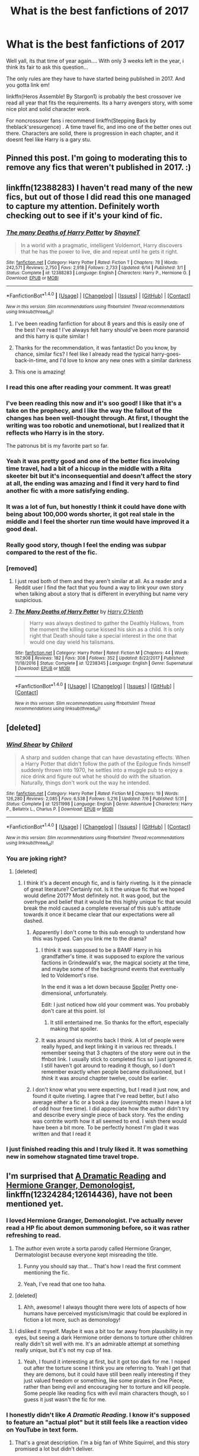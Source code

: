 #+TITLE: What is the best fanfictions of 2017

* What is the best fanfictions of 2017
:PROPERTIES:
:Author: Zerokun11
:Score: 169
:DateUnix: 1513063925.0
:DateShort: 2017-Dec-12
:FlairText: Request
:END:
Well yall, its that time of year again.... With only 3 weeks left in the year, i think its fair to ask this question...

The only rules are they have to have started being published in 2017. And you gotta link em!

linkffn(Heros Assemble! By Stargon1) is probably the best crossover ive read all year that fits the requirements. Its a harry avengers story, with some nice plot and solid character work.

For noncrossover fans i recommend linkffn(Stepping Back by theblack'sresurgence) . A time travel fic, and imo one of the better ones out there. Characters are solid, there is progression in each chapter, and it doesnt feel like Harry is a gary stu.


** Pinned this post. I'm going to moderating this to remove any fics that weren't published in 2017. :)
:PROPERTIES:
:Score: 1
:DateUnix: 1513177032.0
:DateShort: 2017-Dec-13
:END:


** linkffn(12388283) I haven't read many of the new fics, but out of those I did read this one managed to capture my attention. Definitely worth checking out to see if it's your kind of fic.
:PROPERTIES:
:Author: heavy__rain
:Score: 83
:DateUnix: 1513079240.0
:DateShort: 2017-Dec-12
:END:

*** [[http://www.fanfiction.net/s/12388283/1/][*/The many Deaths of Harry Potter/*]] by [[https://www.fanfiction.net/u/1541014/ShayneT][/ShayneT/]]

#+begin_quote
  In a world with a pragmatic, intelligent Voldemort, Harry discovers that he has the power to live, die and repeat until he gets it right.
#+end_quote

^{/Site/: [[http://www.fanfiction.net/][fanfiction.net]] *|* /Category/: Harry Potter *|* /Rated/: Fiction T *|* /Chapters/: 78 *|* /Words/: 242,571 *|* /Reviews/: 2,750 *|* /Favs/: 2,918 *|* /Follows/: 2,733 *|* /Updated/: 6/14 *|* /Published/: 3/1 *|* /Status/: Complete *|* /id/: 12388283 *|* /Language/: English *|* /Characters/: Harry P., Hermione G. *|* /Download/: [[http://www.ff2ebook.com/old/ffn-bot/index.php?id=12388283&source=ff&filetype=epub][EPUB]] or [[http://www.ff2ebook.com/old/ffn-bot/index.php?id=12388283&source=ff&filetype=mobi][MOBI]]}

--------------

*FanfictionBot*^{1.4.0} *|* [[[https://github.com/tusing/reddit-ffn-bot/wiki/Usage][Usage]]] | [[[https://github.com/tusing/reddit-ffn-bot/wiki/Changelog][Changelog]]] | [[[https://github.com/tusing/reddit-ffn-bot/issues/][Issues]]] | [[[https://github.com/tusing/reddit-ffn-bot/][GitHub]]] | [[[https://www.reddit.com/message/compose?to=tusing][Contact]]]

^{/New in this version: Slim recommendations using/ ffnbot!slim! /Thread recommendations using/ linksub(thread_id)!}
:PROPERTIES:
:Author: FanfictionBot
:Score: 41
:DateUnix: 1513079269.0
:DateShort: 2017-Dec-12
:END:

**** I've been reading fanfiction for about 8 years and this is easily one of the best I've read ! I've always felt harry should've been more paranoid and this harry is quite similar !
:PROPERTIES:
:Author: NoodleHammerGod
:Score: 15
:DateUnix: 1513254429.0
:DateShort: 2017-Dec-14
:END:


**** Thanks for the recommendation, it was fantastic! Do you know, by chance, similar fics? I feel like I already read the typical harry-goes-back-in-time, and I'd love to know any new ones with a similar darkness
:PROPERTIES:
:Author: onyx_z
:Score: 3
:DateUnix: 1515012166.0
:DateShort: 2018-Jan-04
:END:


**** This one is amazing!
:PROPERTIES:
:Author: meep-a-confessional
:Score: 2
:DateUnix: 1515405226.0
:DateShort: 2018-Jan-08
:END:


*** I read this one after reading your comment. It was great!
:PROPERTIES:
:Author: allieee212
:Score: 9
:DateUnix: 1513713275.0
:DateShort: 2017-Dec-19
:END:


*** I've been reading this now and it's soo good! I like that it's a take on the prophecy, and I like the way the fallout of the changes has been well-thought through. At first, I thought the writing was too robotic and unemotional, but I realized that it reflects who Harry is in the story.

The patronus bit is my favorite part so far.
:PROPERTIES:
:Author: jenesaisquoi
:Score: 10
:DateUnix: 1513878784.0
:DateShort: 2017-Dec-21
:END:


*** Yeah it was pretty good and one of the better fics involving time travel, had a bit of a hiccup in the middle with a Rita skeeter bit but it's inconsequential and doesn't affect the story at all, the ending was amazing and I find it very hard to find another fic with a more satisfying ending.
:PROPERTIES:
:Author: petrichorE6
:Score: 11
:DateUnix: 1513084055.0
:DateShort: 2017-Dec-12
:END:


*** It was a lot of fun, but honestly I think it could have done with being about 100,000 words shorter, it got real stale in the middle and I feel the shorter run time would have improved it a good deal.
:PROPERTIES:
:Author: Evilsbane
:Score: 6
:DateUnix: 1514395596.0
:DateShort: 2017-Dec-27
:END:


*** Really good story, though I feel the ending was subpar compared to the rest of the fic.
:PROPERTIES:
:Author: will1707
:Score: 4
:DateUnix: 1513368059.0
:DateShort: 2017-Dec-15
:END:


*** [removed]
:PROPERTIES:
:Score: 5
:DateUnix: 1515884724.0
:DateShort: 2018-Jan-14
:END:

**** I just read both of them and they aren't similar at all. As a reader and a Reddit user I find the fact that you found a way to link your own story when talking about a story that is different in everything but name very suspicious.
:PROPERTIES:
:Author: Brandperic
:Score: 6
:DateUnix: 1516264806.0
:DateShort: 2018-Jan-18
:END:


**** [[http://www.fanfiction.net/s/12238345/1/][*/The Many Deaths of Harry Potter/*]] by [[https://www.fanfiction.net/u/3870898/Harry-O-Henth][/Harry O'Henth/]]

#+begin_quote
  Harry was always destined to gather the Deathly Hallows, from the moment the killing curse kissed his skin as a child. It is only right that Death should take a special interest in the one that would one day wield his talismans.
#+end_quote

^{/Site/: [[http://www.fanfiction.net/][fanfiction.net]] *|* /Category/: Harry Potter *|* /Rated/: Fiction M *|* /Chapters/: 44 *|* /Words/: 167,908 *|* /Reviews/: 182 *|* /Favs/: 308 *|* /Follows/: 352 *|* /Updated/: 8/22/2017 *|* /Published/: 11/18/2016 *|* /Status/: Complete *|* /id/: 12238345 *|* /Language/: English *|* /Genre/: Supernatural *|* /Download/: [[http://www.ff2ebook.com/old/ffn-bot/index.php?id=12238345&source=ff&filetype=epub][EPUB]] or [[http://www.ff2ebook.com/old/ffn-bot/index.php?id=12238345&source=ff&filetype=mobi][MOBI]]}

--------------

*FanfictionBot*^{1.4.0} *|* [[[https://github.com/tusing/reddit-ffn-bot/wiki/Usage][Usage]]] | [[[https://github.com/tusing/reddit-ffn-bot/wiki/Changelog][Changelog]]] | [[[https://github.com/tusing/reddit-ffn-bot/issues/][Issues]]] | [[[https://github.com/tusing/reddit-ffn-bot/][GitHub]]] | [[[https://www.reddit.com/message/compose?to=tusing][Contact]]]

^{/New in this version: Slim recommendations using/ ffnbot!slim! /Thread recommendations using/ linksub(thread_id)!}
:PROPERTIES:
:Author: FanfictionBot
:Score: 4
:DateUnix: 1515884730.0
:DateShort: 2018-Jan-14
:END:


** [deleted]
:PROPERTIES:
:Score: 32
:DateUnix: 1513139588.0
:DateShort: 2017-Dec-13
:END:

*** [[http://www.fanfiction.net/s/12511998/1/][*/Wind Shear/*]] by [[https://www.fanfiction.net/u/67673/Chilord][/Chilord/]]

#+begin_quote
  A sharp and sudden change that can have devastating effects. When a Harry Potter that didn't follow the path of the Epilogue finds himself suddenly thrown into 1970, he settles into a muggle pub to enjoy a nice drink and figure out what he should do with the situation. Naturally, things don't work out the way he intended.
#+end_quote

^{/Site/: [[http://www.fanfiction.net/][fanfiction.net]] *|* /Category/: Harry Potter *|* /Rated/: Fiction M *|* /Chapters/: 19 *|* /Words/: 126,280 *|* /Reviews/: 2,085 *|* /Favs/: 6,538 *|* /Follows/: 5,216 *|* /Updated/: 7/6 *|* /Published/: 5/31 *|* /Status/: Complete *|* /id/: 12511998 *|* /Language/: English *|* /Genre/: Adventure *|* /Characters/: Harry P., Bellatrix L., Charlus P. *|* /Download/: [[http://www.ff2ebook.com/old/ffn-bot/index.php?id=12511998&source=ff&filetype=epub][EPUB]] or [[http://www.ff2ebook.com/old/ffn-bot/index.php?id=12511998&source=ff&filetype=mobi][MOBI]]}

--------------

*FanfictionBot*^{1.4.0} *|* [[[https://github.com/tusing/reddit-ffn-bot/wiki/Usage][Usage]]] | [[[https://github.com/tusing/reddit-ffn-bot/wiki/Changelog][Changelog]]] | [[[https://github.com/tusing/reddit-ffn-bot/issues/][Issues]]] | [[[https://github.com/tusing/reddit-ffn-bot/][GitHub]]] | [[[https://www.reddit.com/message/compose?to=tusing][Contact]]]

^{/New in this version: Slim recommendations using/ ffnbot!slim! /Thread recommendations using/ linksub(thread_id)!}
:PROPERTIES:
:Author: FanfictionBot
:Score: 7
:DateUnix: 1513139604.0
:DateShort: 2017-Dec-13
:END:


*** You are joking right?
:PROPERTIES:
:Author: GoldBear_
:Score: 19
:DateUnix: 1513206870.0
:DateShort: 2017-Dec-14
:END:

**** [deleted]
:PROPERTIES:
:Score: 35
:DateUnix: 1513221328.0
:DateShort: 2017-Dec-14
:END:

***** I think it's a decent enough fic, and is fairly riveting. Is it the pinnacle of great literature? Certainly not. Is it the unique fic that we hoped would define 2017? Most definitely not. It was good, but the overhype and belief that it would be this highly unique fic that would break the mold caused a complete reversal of this sub's attitude towards it once it became clear that our expectations were all dashed.
:PROPERTIES:
:Author: SnowingSilently
:Score: 31
:DateUnix: 1513228141.0
:DateShort: 2017-Dec-14
:END:

****** Apparently I don't come to this sub enough to understand how this was hyped. Can you link me to the drama?
:PROPERTIES:
:Author: jenesaisquoi
:Score: 10
:DateUnix: 1513878948.0
:DateShort: 2017-Dec-21
:END:

******* I think it was supposed to be a BAMF Harry in his grandfather's time. it was supposed to explore the various factions in Grindewald's war, the magical society at the time, and maybe some of the background events that eventually led to Voldemort's rise.

In the end it was a let down because [[/s][Spoiler]] Pretty one-dimensional, unfortunately.

Edit: I just noticed how old your comment was. You probably don't care at this point. lol
:PROPERTIES:
:Author: ChiefJusticeJ
:Score: 4
:DateUnix: 1515880615.0
:DateShort: 2018-Jan-14
:END:

******** It still entertained me. So thanks for the effort, especially making that spoiler.
:PROPERTIES:
:Author: jenesaisquoi
:Score: 2
:DateUnix: 1516028937.0
:DateShort: 2018-Jan-15
:END:


******* It was around six months back I think. A lot of people were really hyped, and kept linking it in various rec threads. I remember seeing that 3 chapters of the story were out in the ffnbot link. I usually stick to completed fics so I just ignored it. I still haven't got around to reading it though, so I don't remember exactly when people became disillusioned, but I /think/ it was around chapter twelve, could be earlier.
:PROPERTIES:
:Author: Murky_Red
:Score: 3
:DateUnix: 1514227304.0
:DateShort: 2017-Dec-25
:END:


****** I don't know what you were expecting, but I read it just now, and found it quite riveting. I agree that I've read better, but I also average either a fic or a book a day (overnights mean I have a lot of odd hour free time). I did appreciate how the author didn't try and describe every single piece of back story. Yes the ending was contrite worth how it all seemed to end. I wish there would have been a bit more. To be perfectly honest I'm glad it was written and that I read it
:PROPERTIES:
:Author: 0Foxy0Engineer0
:Score: 1
:DateUnix: 1515680882.0
:DateShort: 2018-Jan-11
:END:


*** I just finished reading this and I truly liked it. It was something new in somehow stagnated time travel trope.
:PROPERTIES:
:Author: Druumka
:Score: 2
:DateUnix: 1515699133.0
:DateShort: 2018-Jan-11
:END:


** I'm surprised that [[https://www.fanfiction.net/s/12324284/1/A-Dramatic-Reading][A Dramatic Reading]] and [[https://www.fanfiction.net/s/12614436/1/Hermione-Granger-Demonologist][Hermione Granger, Demonologist]], linkffn(12324284;12614436), have not been mentioned yet.
:PROPERTIES:
:Author: InquisitorCOC
:Score: 56
:DateUnix: 1513215854.0
:DateShort: 2017-Dec-14
:END:

*** I loved Hermione Granger, Demonologist. I've actually never read a HP fic about demon summoning before, so it was rather refreshing to read.
:PROPERTIES:
:Author: allieee212
:Score: 33
:DateUnix: 1513718246.0
:DateShort: 2017-Dec-20
:END:

**** The author even wrote a sorta parody called Hermione Granger, Dermatologist because everyone kept misreading the title.
:PROPERTIES:
:Author: Freshenstein
:Score: 47
:DateUnix: 1513728080.0
:DateShort: 2017-Dec-20
:END:

***** Funny you should say that... That's how I read the first comment mentioning the fic.
:PROPERTIES:
:Author: HazelUnicorn
:Score: 6
:DateUnix: 1515512038.0
:DateShort: 2018-Jan-09
:END:


***** Yeah, I've read that one too haha.
:PROPERTIES:
:Author: allieee212
:Score: 5
:DateUnix: 1513742374.0
:DateShort: 2017-Dec-20
:END:


**** [deleted]
:PROPERTIES:
:Score: 1
:DateUnix: 1514192346.0
:DateShort: 2017-Dec-25
:END:

***** Ahh, awesome! I always thought there were lots of aspects of how humans have perceived mysticism/magic that could be explored in fiction a lot more, such as demonology!
:PROPERTIES:
:Author: allieee212
:Score: 2
:DateUnix: 1514271130.0
:DateShort: 2017-Dec-26
:END:


**** I disliked it myself. Maybe it was a bit too far away from plausibility in my eyes, but seeing a dark Hermione order demons to torture other children really didn't sit well with me. It's an admirable attempt at something really unique, but it's not my cup of tea.
:PROPERTIES:
:Author: Gumbo67
:Score: 1
:DateUnix: 1516156162.0
:DateShort: 2018-Jan-17
:END:

***** Yeah, I found it interesting at first, but it got too dark for me. I noped out after the torture scene I think you are referring to. Yeah I get that they are demons, but it could have still been really interesting if they just valued freedom or something, like some pirates in One Piece, rather than being evil and encouraging her to torture and kill people. Some people like reading fics with evil main characters though, so I guess it just wasn't the fic for me.
:PROPERTIES:
:Author: prism1234
:Score: 1
:DateUnix: 1516588333.0
:DateShort: 2018-Jan-22
:END:


*** I honestly didn't like /A Dramatic Reading/. I know it's supposed to feature an "actual plot" but it still feels like a reaction video on YouTube in text form.
:PROPERTIES:
:Score: 25
:DateUnix: 1513903498.0
:DateShort: 2017-Dec-22
:END:

**** That's a great description. I'm a big fan of White Squirrel, and this story promised a lot but didn't deliver.
:PROPERTIES:
:Author: rpeh
:Score: 12
:DateUnix: 1514093687.0
:DateShort: 2017-Dec-24
:END:


**** That comes with that particular format, to at least some extent. The choice is really to either go all in and basically just having characters reacting to canon, which I can happily enjoy in and of itself but understand if others do not, or the reading is just used as justification for whatever flavor of fixit fic that author wants to write.
:PROPERTIES:
:Author: ATRDCI
:Score: 5
:DateUnix: 1515186524.0
:DateShort: 2018-Jan-06
:END:


*** [[http://www.fanfiction.net/s/12614436/1/][*/Hermione Granger, Demonologist/*]] by [[https://www.fanfiction.net/u/6872861/BrilliantLady][/BrilliantLady/]]

#+begin_quote
  Hermione was eight when she summoned her first demon. She was lonely. He asked what she wanted, and she said a friend to have tea parties with. It confused him a lot. But that wasn't going to stop him from striking a promising deal with the young witch. Dark!Hermione, Slytherin!Hermione, occult theme. Complete.
#+end_quote

^{/Site/: [[http://www.fanfiction.net/][fanfiction.net]] *|* /Category/: Harry Potter *|* /Rated/: Fiction T *|* /Chapters/: 11 *|* /Words/: 50,955 *|* /Reviews/: 748 *|* /Favs/: 1,203 *|* /Follows/: 1,290 *|* /Updated/: 10/19 *|* /Published/: 8/14 *|* /Status/: Complete *|* /id/: 12614436 *|* /Language/: English *|* /Genre/: Fantasy/Supernatural *|* /Characters/: Hermione G., Theodore N. *|* /Download/: [[http://www.ff2ebook.com/old/ffn-bot/index.php?id=12614436&source=ff&filetype=epub][EPUB]] or [[http://www.ff2ebook.com/old/ffn-bot/index.php?id=12614436&source=ff&filetype=mobi][MOBI]]}

--------------

[[http://www.fanfiction.net/s/12324284/1/][*/A Dramatic Reading/*]] by [[https://www.fanfiction.net/u/5339762/White-Squirrel][/White Squirrel/]]

#+begin_quote
  Umbridge finds seven books about Harry Potter from another dimension in the Room of Requirement and decides to read them aloud to the school in an ill-advised attempt to discredit Dumbledore. Hilarity ensues. Features an actual plot, realistic reactions, decent pacing, *and minimal quotations*.
#+end_quote

^{/Site/: [[http://www.fanfiction.net/][fanfiction.net]] *|* /Category/: Harry Potter *|* /Rated/: Fiction K+ *|* /Chapters/: 18 *|* /Words/: 56,579 *|* /Reviews/: 689 *|* /Favs/: 1,636 *|* /Follows/: 1,562 *|* /Updated/: 4/2 *|* /Published/: 1/15 *|* /Status/: Complete *|* /id/: 12324284 *|* /Language/: English *|* /Genre/: Drama/Parody *|* /Characters/: Harry P. *|* /Download/: [[http://www.ff2ebook.com/old/ffn-bot/index.php?id=12324284&source=ff&filetype=epub][EPUB]] or [[http://www.ff2ebook.com/old/ffn-bot/index.php?id=12324284&source=ff&filetype=mobi][MOBI]]}

--------------

*FanfictionBot*^{1.4.0} *|* [[[https://github.com/tusing/reddit-ffn-bot/wiki/Usage][Usage]]] | [[[https://github.com/tusing/reddit-ffn-bot/wiki/Changelog][Changelog]]] | [[[https://github.com/tusing/reddit-ffn-bot/issues/][Issues]]] | [[[https://github.com/tusing/reddit-ffn-bot/][GitHub]]] | [[[https://www.reddit.com/message/compose?to=tusing][Contact]]]

^{/New in this version: Slim recommendations using/ ffnbot!slim! /Thread recommendations using/ linksub(thread_id)!}
:PROPERTIES:
:Author: FanfictionBot
:Score: 12
:DateUnix: 1513277528.0
:DateShort: 2017-Dec-14
:END:


*** A Dramatic Reading is even suitable for kids (from memory). In my top few for the year.
:PROPERTIES:
:Author: undyau
:Score: 5
:DateUnix: 1513417364.0
:DateShort: 2017-Dec-16
:END:


** I really enjoyed linkffn(Like A Redheaded Stepchild) just one little difference (Harry having Lilly's red hair) changes everything. A really fun rewrite that was just completed. I especially loved the author's Percy.
:PROPERTIES:
:Author: Buffy11bnl
:Score: 45
:DateUnix: 1513090904.0
:DateShort: 2017-Dec-12
:END:

*** [[http://www.fanfiction.net/s/12382425/1/][*/Like a Red Headed Stepchild/*]] by [[https://www.fanfiction.net/u/4497458/mugglesftw][/mugglesftw/]]

#+begin_quote
  Harry Potter was born with red hair, but the Dursley's always treated him like the proverbial red-headed stepchild. Once he enters the wizarding world however, everyone assumes he's just another Weasley. To Harry's surprise, the Weasleys don't seem to mind. Now written by Gilderoy Lockhart, against everyone's better judgement.
#+end_quote

^{/Site/: [[http://www.fanfiction.net/][fanfiction.net]] *|* /Category/: Harry Potter *|* /Rated/: Fiction T *|* /Chapters/: 38 *|* /Words/: 178,059 *|* /Reviews/: 1,441 *|* /Favs/: 1,580 *|* /Follows/: 1,832 *|* /Updated/: 11/28 *|* /Published/: 2/25 *|* /Status/: Complete *|* /id/: 12382425 *|* /Language/: English *|* /Genre/: Family/Humor *|* /Characters/: Harry P., Ron W., Percy W., Fred W. *|* /Download/: [[http://www.ff2ebook.com/old/ffn-bot/index.php?id=12382425&source=ff&filetype=epub][EPUB]] or [[http://www.ff2ebook.com/old/ffn-bot/index.php?id=12382425&source=ff&filetype=mobi][MOBI]]}

--------------

*FanfictionBot*^{1.4.0} *|* [[[https://github.com/tusing/reddit-ffn-bot/wiki/Usage][Usage]]] | [[[https://github.com/tusing/reddit-ffn-bot/wiki/Changelog][Changelog]]] | [[[https://github.com/tusing/reddit-ffn-bot/issues/][Issues]]] | [[[https://github.com/tusing/reddit-ffn-bot/][GitHub]]] | [[[https://www.reddit.com/message/compose?to=tusing][Contact]]]

^{/New in this version: Slim recommendations using/ ffnbot!slim! /Thread recommendations using/ linksub(thread_id)!}
:PROPERTIES:
:Author: FanfictionBot
:Score: 15
:DateUnix: 1513090958.0
:DateShort: 2017-Dec-12
:END:


*** Agreed. A terrific story.
:PROPERTIES:
:Author: Achille-Talon
:Score: 7
:DateUnix: 1513202514.0
:DateShort: 2017-Dec-14
:END:


*** it became too lovey dovey for me once the weasleys suddenly adopted everyone under the stars. It made Harrys adoption less meaningful if you ask me. THe final death strike was the whole suddenly pairing thing. Like it was full on forced that suddenly luna must get with Harry.
:PROPERTIES:
:Author: textposts_only
:Score: 2
:DateUnix: 1516019718.0
:DateShort: 2018-Jan-15
:END:


** The best piece of writing I've read this year is hands down "The Augurey" by La-Matrona.

The premise is this: After the Final Battle Harry feels the weight of the casualties on his shoulders. Vowing that no child, even that of a death eater, should have to be raised an orphan - Harry, with Hermione's help, start the hunt for one child born in secret.

It disregards the epilogue and looks to utilize only the best of Cursed Child. Give it a go!

linkffn(12310861)
:PROPERTIES:
:Author: SirSassquanch
:Score: 22
:DateUnix: 1513727960.0
:DateShort: 2017-Dec-20
:END:

*** The last two chapters irked me
:PROPERTIES:
:Author: flingerdinger
:Score: 2
:DateUnix: 1515718357.0
:DateShort: 2018-Jan-12
:END:

**** Yeah, I'm ready for the next conflict arc. The author mentioned she's looking to have a whole Arc dedicated to the identity of the child. I'm curious if there will be a time jump to teenage years where she stumbles across some dark relic or is tested by her legacy.
:PROPERTIES:
:Author: SirSassquanch
:Score: 2
:DateUnix: 1515719124.0
:DateShort: 2018-Jan-12
:END:


*** linkffn(The Augurey)
:PROPERTIES:
:Author: SirSassquanch
:Score: 1
:DateUnix: 1513730786.0
:DateShort: 2017-Dec-20
:END:

**** [[http://www.fanfiction.net/s/12310861/1/][*/The Augurey/*]] by [[https://www.fanfiction.net/u/5281453/La-Matrona][/La-Matrona/]]

#+begin_quote
  After the war, Harry Potter is desperate to make sure that not a single life more is ruined by Voldemort's legacy. Aided by the ever loyal Hermione Granger, he makes a decision which will forever change more than one life. An epilogue disregarding, Cursed Child inspired, Harmony romance.
#+end_quote

^{/Site/: [[http://www.fanfiction.net/][fanfiction.net]] *|* /Category/: Harry Potter *|* /Rated/: Fiction M *|* /Chapters/: 23 *|* /Words/: 95,738 *|* /Reviews/: 913 *|* /Favs/: 576 *|* /Follows/: 1,113 *|* /Updated/: 11/29 *|* /Published/: 1/6 *|* /id/: 12310861 *|* /Language/: English *|* /Genre/: Romance/Family *|* /Characters/: Harry P., Hermione G. *|* /Download/: [[http://www.ff2ebook.com/old/ffn-bot/index.php?id=12310861&source=ff&filetype=epub][EPUB]] or [[http://www.ff2ebook.com/old/ffn-bot/index.php?id=12310861&source=ff&filetype=mobi][MOBI]]}

--------------

*FanfictionBot*^{1.4.0} *|* [[[https://github.com/tusing/reddit-ffn-bot/wiki/Usage][Usage]]] | [[[https://github.com/tusing/reddit-ffn-bot/wiki/Changelog][Changelog]]] | [[[https://github.com/tusing/reddit-ffn-bot/issues/][Issues]]] | [[[https://github.com/tusing/reddit-ffn-bot/][GitHub]]] | [[[https://www.reddit.com/message/compose?to=tusing][Contact]]]

^{/New in this version: Slim recommendations using/ ffnbot!slim! /Thread recommendations using/ linksub(thread_id)!}
:PROPERTIES:
:Author: FanfictionBot
:Score: 3
:DateUnix: 1513730806.0
:DateShort: 2017-Dec-20
:END:


** The best new fic I've found that started this year is Luna Lovegood and the Dark Lord's Diary, linkffn(12407442). Luna gets hold of Tom's Diary and proceeds to act like Luna, with hilarious results.
:PROPERTIES:
:Author: TheWhiteSquirrel
:Score: 36
:DateUnix: 1513357715.0
:DateShort: 2017-Dec-15
:END:

*** [[http://www.fanfiction.net/s/12407442/1/][*/Luna Lovegood and the Dark Lord's Diary/*]] by [[https://www.fanfiction.net/u/6415261/The-madness-in-me][/The madness in me/]]

#+begin_quote
  Tom Riddle's plans fall through when Ginny Weasly looses his diary shortly after starting her first year and it is found by one Luna Lovegood. A series of bizarre conversations follow. Luna? - Yes Tom? - I've been giving this a lot of thought...and I believe you may be insane.
#+end_quote

^{/Site/: [[http://www.fanfiction.net/][fanfiction.net]] *|* /Category/: Harry Potter *|* /Rated/: Fiction K *|* /Chapters/: 62 *|* /Words/: 31,466 *|* /Reviews/: 1,045 *|* /Favs/: 703 *|* /Follows/: 986 *|* /Updated/: 12/12 *|* /Published/: 3/16 *|* /id/: 12407442 *|* /Language/: English *|* /Genre/: Humor *|* /Characters/: Luna L., Tom R. Jr. *|* /Download/: [[http://www.ff2ebook.com/old/ffn-bot/index.php?id=12407442&source=ff&filetype=epub][EPUB]] or [[http://www.ff2ebook.com/old/ffn-bot/index.php?id=12407442&source=ff&filetype=mobi][MOBI]]}

--------------

*FanfictionBot*^{1.4.0} *|* [[[https://github.com/tusing/reddit-ffn-bot/wiki/Usage][Usage]]] | [[[https://github.com/tusing/reddit-ffn-bot/wiki/Changelog][Changelog]]] | [[[https://github.com/tusing/reddit-ffn-bot/issues/][Issues]]] | [[[https://github.com/tusing/reddit-ffn-bot/][GitHub]]] | [[[https://www.reddit.com/message/compose?to=tusing][Contact]]]

^{/New in this version: Slim recommendations using/ ffnbot!slim! /Thread recommendations using/ linksub(thread_id)!}
:PROPERTIES:
:Author: FanfictionBot
:Score: 19
:DateUnix: 1513357719.0
:DateShort: 2017-Dec-15
:END:


*** this one has been so much fun!
:PROPERTIES:
:Author: jenesaisquoi
:Score: 5
:DateUnix: 1513878889.0
:DateShort: 2017-Dec-21
:END:


** [deleted]
:PROPERTIES:
:Score: 28
:DateUnix: 1513072403.0
:DateShort: 2017-Dec-12
:END:

*** [[http://www.fanfiction.net/s/12386916/1/][*/They Didn't Know We Were Seeds/*]] by [[https://www.fanfiction.net/u/5563156/LucyLuna][/LucyLuna/]]

#+begin_quote
  ' I'm not dead,' is his first thought upon waking. His next thought, after opening his eyes and seeing the mold-blackened ceiling of his childhood bedroom, is, 'What the bloody--' He touches his neck. It's whole, slender -- like a child's throat -- and just as smooth. His third, and final thought before the banging at his door starts, is: 'Did any of it happen at all? ' Time-Travel.
#+end_quote

^{/Site/: [[http://www.fanfiction.net/][fanfiction.net]] *|* /Category/: Harry Potter *|* /Rated/: Fiction T *|* /Chapters/: 68 *|* /Words/: 141,925 *|* /Reviews/: 1,187 *|* /Favs/: 536 *|* /Follows/: 958 *|* /Updated/: 12/4 *|* /Published/: 2/28 *|* /id/: 12386916 *|* /Language/: English *|* /Genre/: Friendship/Mystery *|* /Characters/: Lily Evans P., Severus S., OC, Marauders *|* /Download/: [[http://www.ff2ebook.com/old/ffn-bot/index.php?id=12386916&source=ff&filetype=epub][EPUB]] or [[http://www.ff2ebook.com/old/ffn-bot/index.php?id=12386916&source=ff&filetype=mobi][MOBI]]}

--------------

*FanfictionBot*^{1.4.0} *|* [[[https://github.com/tusing/reddit-ffn-bot/wiki/Usage][Usage]]] | [[[https://github.com/tusing/reddit-ffn-bot/wiki/Changelog][Changelog]]] | [[[https://github.com/tusing/reddit-ffn-bot/issues/][Issues]]] | [[[https://github.com/tusing/reddit-ffn-bot/][GitHub]]] | [[[https://www.reddit.com/message/compose?to=tusing][Contact]]]

^{/New in this version: Slim recommendations using/ ffnbot!slim! /Thread recommendations using/ linksub(thread_id)!}
:PROPERTIES:
:Author: FanfictionBot
:Score: 14
:DateUnix: 1513072419.0
:DateShort: 2017-Dec-12
:END:

**** Sounds really good... Can you tell me the pairings? Or is it a gen fic? Thank you.
:PROPERTIES:
:Author: iambeeblack
:Score: 6
:DateUnix: 1513349143.0
:DateShort: 2017-Dec-15
:END:

***** While I won't say what the future pairings are, I can tell you what they're not. TDKWWS is not Severus/Lily, nor is it James/Lily.

I hope that helps you decide if you want to read it or no.
:PROPERTIES:
:Author: Lucylouluna
:Score: 14
:DateUnix: 1513366513.0
:DateShort: 2017-Dec-15
:END:

****** I'm a bit sad it won't be Lily/James tbh. But I'll read it anyway, seems interesting enough.
:PROPERTIES:
:Author: iambeeblack
:Score: 10
:DateUnix: 1513366821.0
:DateShort: 2017-Dec-15
:END:

******* I did consider James/Lily being a thing in the early stages of TDKWWS, but decided, in the end, it was just too "eww" for me. They may be physically the same age, but she's got a decade on him in everything else.
:PROPERTIES:
:Author: Lucylouluna
:Score: 15
:DateUnix: 1513368067.0
:DateShort: 2017-Dec-15
:END:

******** I thought about that when I started reading, but figured you would go the same route another time travel fic featuring Harry and Hermione did. He kept his distance until she was in her 20's, so it didn't really matter at the end. I don't know if it's because James/Lily is one of my favourite pairings but I've always seen them kind of as star-crossed lovers, destined to be together in every possible iteration of the universe, yada-yada. Call me a sap but I still think they would be good together on TDKWWS later on, hehe. Enjoying it a lot so far.
:PROPERTIES:
:Author: iambeeblack
:Score: 6
:DateUnix: 1513368417.0
:DateShort: 2017-Dec-15
:END:


****** It's NOT Severus/Lily? Because it really seems to set up for that (I'm like 10-20 chapters behind the current updates.)
:PROPERTIES:
:Author: LocalMadman
:Score: 3
:DateUnix: 1513706109.0
:DateShort: 2017-Dec-19
:END:

******* Nope. I mean, it dabbles in it here and there, but my end goal for them has always been to end up with others. A number of people have actually figured out who Severus ends up with thanks to the far-flung sequel "Cross-Pollination" linkffn(12608669).
:PROPERTIES:
:Author: Lucylouluna
:Score: 6
:DateUnix: 1513710205.0
:DateShort: 2017-Dec-19
:END:

******** [[http://www.fanfiction.net/s/12608669/1/][*/Cross-Pollination/*]] by [[https://www.fanfiction.net/u/5563156/LucyLuna][/LucyLuna/]]

#+begin_quote
  The first time Harry sees him he thinks he's gone mad. One-Shot. Sequel to "They Didn't Know We Were Seeds". Contains minor spoilers for TDKWWS.
#+end_quote

^{/Site/: [[http://www.fanfiction.net/][fanfiction.net]] *|* /Category/: Harry Potter *|* /Rated/: Fiction K+ *|* /Words/: 3,480 *|* /Reviews/: 19 *|* /Favs/: 31 *|* /Follows/: 9 *|* /Published/: 8/10 *|* /Status/: Complete *|* /id/: 12608669 *|* /Language/: English *|* /Genre/: Family/Hurt/Comfort *|* /Characters/: Harry P., Severus S., OC, Teddy L. *|* /Download/: [[http://www.ff2ebook.com/old/ffn-bot/index.php?id=12608669&source=ff&filetype=epub][EPUB]] or [[http://www.ff2ebook.com/old/ffn-bot/index.php?id=12608669&source=ff&filetype=mobi][MOBI]]}

--------------

*FanfictionBot*^{1.4.0} *|* [[[https://github.com/tusing/reddit-ffn-bot/wiki/Usage][Usage]]] | [[[https://github.com/tusing/reddit-ffn-bot/wiki/Changelog][Changelog]]] | [[[https://github.com/tusing/reddit-ffn-bot/issues/][Issues]]] | [[[https://github.com/tusing/reddit-ffn-bot/][GitHub]]] | [[[https://www.reddit.com/message/compose?to=tusing][Contact]]]

^{/New in this version: Slim recommendations using/ ffnbot!slim! /Thread recommendations using/ linksub(thread_id)!}
:PROPERTIES:
:Author: FanfictionBot
:Score: 5
:DateUnix: 1513710255.0
:DateShort: 2017-Dec-19
:END:


******** Is it Petunia?
:PROPERTIES:
:Author: AreYouOKAni
:Score: 4
:DateUnix: 1514192897.0
:DateShort: 2017-Dec-25
:END:

********* Who Severus ends up with? No.
:PROPERTIES:
:Author: Lucylouluna
:Score: 2
:DateUnix: 1514218594.0
:DateShort: 2017-Dec-25
:END:


********* Please, someone tell me that there is a well-written story with this pairing.
:PROPERTIES:
:Author: Lenrivk
:Score: 2
:DateUnix: 1514684566.0
:DateShort: 2017-Dec-31
:END:


***** Pairings aren't determined yet and the related one shots give only little clues that hasn't been clear in the story yet.
:PROPERTIES:
:Author: MangoApple043
:Score: 6
:DateUnix: 1513361748.0
:DateShort: 2017-Dec-15
:END:


*** Just want to say that i just read this fic a few days ago, and it truly is amazing! I loved the way the author was able to breathe life into numerous ocs/minor characters to the point that I honestly thought they were actually canon.

I m curious as to how the endgame /pairings will be and I really cant wait to see what the author will come up with next!
:PROPERTIES:
:Author: DreamyCurls
:Score: 3
:DateUnix: 1516126993.0
:DateShort: 2018-Jan-16
:END:


** Have to recommend Grey Space\\
linkao3(12424344)
:PROPERTIES:
:Author: vanny98
:Score: 12
:DateUnix: 1513844678.0
:DateShort: 2017-Dec-21
:END:

*** [[http://archiveofourown.org/works/12424344][*/Grey Space/*]] by [[http://www.archiveofourown.org/users/noaacat/pseuds/noaacat][/noaacat/]]

#+begin_quote
  In 1991, Harry Potter begins his time at Stonewall High, unaware that he is anything more than a boy prone to freakish accidents. When he turns fourteen, he will receive a letter that will change his life. He will learn he is Harry Potter, and be invited into a world where belonging is his birthright. Until then, he stumbles on, two steps forward and one step back, out of the cupboard and into the life he was never meant to have.
#+end_quote

^{/Site/: [[http://www.archiveofourown.org/][Archive of Our Own]] *|* /Fandom/: Harry Potter - J. K. Rowling *|* /Published/: 2017-10-20 *|* /Completed/: 2017-11-25 *|* /Words/: 60437 *|* /Chapters/: 7/7 *|* /Comments/: 68 *|* /Kudos/: 102 *|* /Bookmarks/: 27 *|* /Hits/: 835 *|* /ID/: 12424344 *|* /Download/: [[http://archiveofourown.org/downloads/no/noaacat/12424344/Grey%20Space.epub?updated_at=1511764244][EPUB]] or [[http://archiveofourown.org/downloads/no/noaacat/12424344/Grey%20Space.mobi?updated_at=1511764244][MOBI]]}

--------------

*FanfictionBot*^{1.4.0} *|* [[[https://github.com/tusing/reddit-ffn-bot/wiki/Usage][Usage]]] | [[[https://github.com/tusing/reddit-ffn-bot/wiki/Changelog][Changelog]]] | [[[https://github.com/tusing/reddit-ffn-bot/issues/][Issues]]] | [[[https://github.com/tusing/reddit-ffn-bot/][GitHub]]] | [[[https://www.reddit.com/message/compose?to=tusing][Contact]]]

^{/New in this version: Slim recommendations using/ ffnbot!slim! /Thread recommendations using/ linksub(thread_id)!}
:PROPERTIES:
:Author: FanfictionBot
:Score: 7
:DateUnix: 1513844716.0
:DateShort: 2017-Dec-21
:END:


*** Began to read it just now, I second that recommendation.
:PROPERTIES:
:Author: Lenrivk
:Score: 5
:DateUnix: 1514691078.0
:DateShort: 2017-Dec-31
:END:


*** Just read this and loved it. Wish there was more!
:PROPERTIES:
:Author: raged_crustacean
:Score: 2
:DateUnix: 1515386964.0
:DateShort: 2018-Jan-08
:END:


** [deleted]
:PROPERTIES:
:Score: 23
:DateUnix: 1513279254.0
:DateShort: 2017-Dec-14
:END:

*** [[http://www.fanfiction.net/s/12568760/1/][*/Iris Potter and the Goblet's Surprise/*]] by [[https://www.fanfiction.net/u/8816781/Autumn-Souls][/Autumn Souls/]]

#+begin_quote
  She's been called many things --- sarcastic, inquisitive, often unapologetically so; quick-witted and resilient, and almost hopelessly reckless; young, small, but fierce and not easily controlled. Life never stops trying to tear her apart, but as everyone soon learns, Iris Potter bites back. Five unique tasks. Animagus and eventual reasonably powerful fem!Harry. Fourth year.
#+end_quote

^{/Site/: [[http://www.fanfiction.net/][fanfiction.net]] *|* /Category/: Harry Potter *|* /Rated/: Fiction M *|* /Chapters/: 10 *|* /Words/: 127,955 *|* /Reviews/: 178 *|* /Favs/: 629 *|* /Follows/: 1,021 *|* /Updated/: 11/30 *|* /Published/: 7/11 *|* /id/: 12568760 *|* /Language/: English *|* /Genre/: Adventure/Drama *|* /Characters/: Harry P., Hermione G., Fleur D., Albus D. *|* /Download/: [[http://www.ff2ebook.com/old/ffn-bot/index.php?id=12568760&source=ff&filetype=epub][EPUB]] or [[http://www.ff2ebook.com/old/ffn-bot/index.php?id=12568760&source=ff&filetype=mobi][MOBI]]}

--------------

*FanfictionBot*^{1.4.0} *|* [[[https://github.com/tusing/reddit-ffn-bot/wiki/Usage][Usage]]] | [[[https://github.com/tusing/reddit-ffn-bot/wiki/Changelog][Changelog]]] | [[[https://github.com/tusing/reddit-ffn-bot/issues/][Issues]]] | [[[https://github.com/tusing/reddit-ffn-bot/][GitHub]]] | [[[https://www.reddit.com/message/compose?to=tusing][Contact]]]

^{/New in this version: Slim recommendations using/ ffnbot!slim! /Thread recommendations using/ linksub(thread_id)!}
:PROPERTIES:
:Author: FanfictionBot
:Score: 5
:DateUnix: 1513279273.0
:DateShort: 2017-Dec-14
:END:

**** I highly recommend this one. It's a really witty fic with an actual realistic portrayal of how normal teens act.
:PROPERTIES:
:Author: bunn2
:Score: 3
:DateUnix: 1515301097.0
:DateShort: 2018-Jan-07
:END:

***** I'll check it out but tbh, I prefer it when teens and 11 year olds are pretty much as smart/mature as adults, even if it's not realistic.
:PROPERTIES:
:Author: cyclicalbeats
:Score: 3
:DateUnix: 1516164246.0
:DateShort: 2018-Jan-17
:END:

****** They probably are. But then again, the adults are as they are in canon: kinda stupid.
:PROPERTIES:
:Author: AutumnSouls
:Score: 1
:DateUnix: 1516165161.0
:DateShort: 2018-Jan-17
:END:


*** This name is pretty confusing, I thought it was linkffn(the Goblet's surprise) at first.

Edit: I guess it can be added, the first chapter having been published between Christmas and the New Year.
:PROPERTIES:
:Author: Lenrivk
:Score: 1
:DateUnix: 1514684864.0
:DateShort: 2017-Dec-31
:END:

**** [[http://www.fanfiction.net/s/12296088/1/][*/The Goblet's Surprise/*]] by [[https://www.fanfiction.net/u/6421098/furyvore][/furyvore/]]

#+begin_quote
  As part of the Triwizard Tournament, the Goblet of Fire may re-ignite after choosing the champions. This is a rare part of the choosing ceremony during which the goblet justifies its choices by showing something about each champion that influenced its decision.
#+end_quote

^{/Site/: [[http://www.fanfiction.net/][fanfiction.net]] *|* /Category/: Harry Potter *|* /Rated/: Fiction K+ *|* /Chapters/: 8 *|* /Words/: 36,967 *|* /Reviews/: 399 *|* /Favs/: 1,231 *|* /Follows/: 1,874 *|* /Updated/: 6/25 *|* /Published/: 12/28/2016 *|* /id/: 12296088 *|* /Language/: English *|* /Characters/: Harry P. *|* /Download/: [[http://www.ff2ebook.com/old/ffn-bot/index.php?id=12296088&source=ff&filetype=epub][EPUB]] or [[http://www.ff2ebook.com/old/ffn-bot/index.php?id=12296088&source=ff&filetype=mobi][MOBI]]}

--------------

*FanfictionBot*^{1.4.0} *|* [[[https://github.com/tusing/reddit-ffn-bot/wiki/Usage][Usage]]] | [[[https://github.com/tusing/reddit-ffn-bot/wiki/Changelog][Changelog]]] | [[[https://github.com/tusing/reddit-ffn-bot/issues/][Issues]]] | [[[https://github.com/tusing/reddit-ffn-bot/][GitHub]]] | [[[https://www.reddit.com/message/compose?to=tusing][Contact]]]

^{/New in this version: Slim recommendations using/ ffnbot!slim! /Thread recommendations using/ linksub(thread_id)!}
:PROPERTIES:
:Author: FanfictionBot
:Score: 1
:DateUnix: 1514684903.0
:DateShort: 2017-Dec-31
:END:


**** [deleted]
:PROPERTIES:
:Score: 1
:DateUnix: 1514693212.0
:DateShort: 2017-Dec-31
:END:

***** Not sure what you mean, sorry.
:PROPERTIES:
:Author: Lenrivk
:Score: 1
:DateUnix: 1514693674.0
:DateShort: 2017-Dec-31
:END:

****** [deleted]
:PROPERTIES:
:Score: 2
:DateUnix: 1514693764.0
:DateShort: 2017-Dec-31
:END:

******* Nah, don't bother, it's dissimilar enough.
:PROPERTIES:
:Author: Lenrivk
:Score: 4
:DateUnix: 1514694961.0
:DateShort: 2017-Dec-31
:END:


** linkao3(9323225)- Its a lupin raised harry potter which is a much happier version of the harry potter series imo. There are 3 books all written and completed this year plus an epilogue in the form of an advent calendar that is ongoing. linkao3(9476138) , linkao3(10181825), linkao3(12821004)

Edit: [[https://archiveofourown.org/series/631214]]
:PROPERTIES:
:Author: bluerandome
:Score: 10
:DateUnix: 1513534265.0
:DateShort: 2017-Dec-17
:END:

*** ffnbot!refresh
:PROPERTIES:
:Author: fflai
:Score: 3
:DateUnix: 1513990137.0
:DateShort: 2017-Dec-23
:END:


*** ffnbot!refresh
:PROPERTIES:
:Author: Terras1fan
:Score: 1
:DateUnix: 1514622999.0
:DateShort: 2017-Dec-30
:END:


*** Whaaaat I thought that series ended with book 3! Thanks for the note about the epilogue! :D
:PROPERTIES:
:Author: orangedarkchocolate
:Score: 1
:DateUnix: 1514916023.0
:DateShort: 2018-Jan-02
:END:


*** ffnbot!refresh
:PROPERTIES:
:Author: Focusun
:Score: 1
:DateUnix: 1517071914.0
:DateShort: 2018-Jan-27
:END:


** linkao3(9794657)

My favorite Harry/Draco story of the year, featuring magical house lore, an auror mystery, and a fairly realistic look at some of the psychological baggage a lot of these characters would carry eight years later.

Edit: The bot doesn't seem to be working for me. Story is "What We Pretend We Can't See" by Gyzym. linkao3([[https://archiveofourown.org/works/9794657/chapters/21995357]])
:PROPERTIES:
:Author: rocksinmybed
:Score: 10
:DateUnix: 1513389470.0
:DateShort: 2017-Dec-16
:END:

*** Oooh this was so good
:PROPERTIES:
:Author: smallbluemazda
:Score: 1
:DateUnix: 1514618467.0
:DateShort: 2017-Dec-30
:END:


*** Dammit I wish she would finish her Living On series. I know we as readers have no right to demand stuff from authors... but I've been stalking that series since she posted it on her LJ back in the day. I'm glad to have a new HPFF to read from her!
:PROPERTIES:
:Author: lurkielurker
:Score: 1
:DateUnix: 1515723969.0
:DateShort: 2018-Jan-12
:END:


** For world building, I've been enjoying linkffn(The Chessmaster: Black Pawn) and its sequel linkffn(The Chessmaster: White Knight)
:PROPERTIES:
:Author: EnchiladasAreTasty
:Score: 19
:DateUnix: 1513098263.0
:DateShort: 2017-Dec-12
:END:

*** [[http://www.fanfiction.net/s/12746586/1/][*/The Chessmaster: White Knight/*]] by [[https://www.fanfiction.net/u/7834753/Flye-Autumne][/Flye Autumne/]]

#+begin_quote
  Chessmaster Volume II. Tensions continue to rise both inside and outside Hogwarts with the announcement of the International Scholastic Quidditch Tournament. As international influences begin to creep into British politics, Dumbledore isn't the only one worried for the future. Thomas Gaunt is concerned as well, but for very different reasons...
#+end_quote

^{/Site/: [[http://www.fanfiction.net/][fanfiction.net]] *|* /Category/: Harry Potter *|* /Rated/: Fiction T *|* /Chapters/: 2 *|* /Words/: 5,833 *|* /Reviews/: 24 *|* /Favs/: 64 *|* /Follows/: 147 *|* /Updated/: 12/10 *|* /Published/: 12/3 *|* /id/: 12746586 *|* /Language/: English *|* /Genre/: Adventure/Mystery *|* /Characters/: Harry P., Ron W., Hermione G. *|* /Download/: [[http://www.ff2ebook.com/old/ffn-bot/index.php?id=12746586&source=ff&filetype=epub][EPUB]] or [[http://www.ff2ebook.com/old/ffn-bot/index.php?id=12746586&source=ff&filetype=mobi][MOBI]]}

--------------

[[http://www.fanfiction.net/s/12578431/1/][*/The Chessmaster: Black Pawn/*]] by [[https://www.fanfiction.net/u/7834753/Flye-Autumne][/Flye Autumne/]]

#+begin_quote
  Chessmaster Volume I. When a surprising discovery leads to an unusual occurrence, a centuries long trend is broken and plans whirl into motion. Rumors of a stone, a mirror, and a mysterious door float through the halls of Hogwarts as a prophecy comes into play. Meanwhile, two men fight a shadow war in a vain effort to control the Wizengamot...
#+end_quote

^{/Site/: [[http://www.fanfiction.net/][fanfiction.net]] *|* /Category/: Harry Potter *|* /Rated/: Fiction T *|* /Chapters/: 22 *|* /Words/: 58,994 *|* /Reviews/: 181 *|* /Favs/: 245 *|* /Follows/: 498 *|* /Updated/: 12/3 *|* /Published/: 7/18 *|* /Status/: Complete *|* /id/: 12578431 *|* /Language/: English *|* /Genre/: Adventure/Mystery *|* /Characters/: Harry P., Ron W., Hermione G. *|* /Download/: [[http://www.ff2ebook.com/old/ffn-bot/index.php?id=12578431&source=ff&filetype=epub][EPUB]] or [[http://www.ff2ebook.com/old/ffn-bot/index.php?id=12578431&source=ff&filetype=mobi][MOBI]]}

--------------

*FanfictionBot*^{1.4.0} *|* [[[https://github.com/tusing/reddit-ffn-bot/wiki/Usage][Usage]]] | [[[https://github.com/tusing/reddit-ffn-bot/wiki/Changelog][Changelog]]] | [[[https://github.com/tusing/reddit-ffn-bot/issues/][Issues]]] | [[[https://github.com/tusing/reddit-ffn-bot/][GitHub]]] | [[[https://www.reddit.com/message/compose?to=tusing][Contact]]]

^{/New in this version: Slim recommendations using/ ffnbot!slim! /Thread recommendations using/ linksub(thread_id)!}
:PROPERTIES:
:Author: FanfictionBot
:Score: 7
:DateUnix: 1513098281.0
:DateShort: 2017-Dec-12
:END:


** [[https://m.fanfiction.net/s/12132374/1/]]

Six pomegranate seeds

Hermione reincarnates as OC Rosier in a story that is parallel to the original books. I absolutely love this story. Very, very well done
:PROPERTIES:
:Author: walaska
:Score: 28
:DateUnix: 1513074119.0
:DateShort: 2017-Dec-12
:END:

*** [deleted]
:PROPERTIES:
:Score: 8
:DateUnix: 1513074569.0
:DateShort: 2017-Dec-12
:END:

**** [[http://www.fanfiction.net/s/12132374/1/][*/Six Pomegranate Seeds/*]] by [[https://www.fanfiction.net/u/981377/Seselt][/Seselt/]]

#+begin_quote
  At the end, something happened. Hermione clutches at one fraying thread, uncertain whether she is Arachne or Persephone. What she does know is that she will keep fighting to protect her friends even if she must walk a dark path. *time travel*
#+end_quote

^{/Site/: [[http://www.fanfiction.net/][fanfiction.net]] *|* /Category/: Harry Potter *|* /Rated/: Fiction M *|* /Chapters/: 37 *|* /Words/: 147,677 *|* /Reviews/: 1,536 *|* /Favs/: 810 *|* /Follows/: 1,210 *|* /Updated/: 12/3 *|* /Published/: 9/3/2016 *|* /id/: 12132374 *|* /Language/: English *|* /Genre/: Supernatural/Adventure *|* /Characters/: Hermione G., Draco M., Severus S., Marcus F. *|* /Download/: [[http://www.ff2ebook.com/old/ffn-bot/index.php?id=12132374&source=ff&filetype=epub][EPUB]] or [[http://www.ff2ebook.com/old/ffn-bot/index.php?id=12132374&source=ff&filetype=mobi][MOBI]]}

--------------

*FanfictionBot*^{1.4.0} *|* [[[https://github.com/tusing/reddit-ffn-bot/wiki/Usage][Usage]]] | [[[https://github.com/tusing/reddit-ffn-bot/wiki/Changelog][Changelog]]] | [[[https://github.com/tusing/reddit-ffn-bot/issues/][Issues]]] | [[[https://github.com/tusing/reddit-ffn-bot/][GitHub]]] | [[[https://www.reddit.com/message/compose?to=tusing][Contact]]]

^{/New in this version: Slim recommendations using/ ffnbot!slim! /Thread recommendations using/ linksub(thread_id)!}
:PROPERTIES:
:Author: FanfictionBot
:Score: 4
:DateUnix: 1513074578.0
:DateShort: 2017-Dec-12
:END:


*** Seconded! This story is fabulous
:PROPERTIES:
:Author: HailMahi
:Score: 3
:DateUnix: 1513121909.0
:DateShort: 2017-Dec-13
:END:


*** [deleted]
:PROPERTIES:
:Score: 3
:DateUnix: 1513405148.0
:DateShort: 2017-Dec-16
:END:

**** Yeah. I read a /lot/ of fan fiction and follow a lot of stories, but this is he only one where I drop anything else I'm doing when it updates. It doesn't matter where I am, that chapter is getting read.
:PROPERTIES:
:Author: walaska
:Score: 7
:DateUnix: 1513411069.0
:DateShort: 2017-Dec-16
:END:

***** Yep to all the above. Love it.
:PROPERTIES:
:Author: undyau
:Score: 2
:DateUnix: 1513417460.0
:DateShort: 2017-Dec-16
:END:


*** Just got caught up with this one. I like it a lot, though I almost wish Cathal was a full on oc (obviously making it an entirely different story, but the set up would be interesting). Not to jack the thread, but does anyone have a rec for something similar in regards to the pureblood society mess?
:PROPERTIES:
:Author: filletetue
:Score: 3
:DateUnix: 1513605534.0
:DateShort: 2017-Dec-18
:END:

**** Sesit's other fics are actually pretty good as well for this kind of thing. Hermione focused most of the time though
:PROPERTIES:
:Author: walaska
:Score: 3
:DateUnix: 1513606047.0
:DateShort: 2017-Dec-18
:END:

***** I like Hermione (generally prefer her as the focus as opposed to Harry). I'll take a look.
:PROPERTIES:
:Author: filletetue
:Score: 2
:DateUnix: 1513606467.0
:DateShort: 2017-Dec-18
:END:

****** Yeah i mean I basically almost only read Hermione fics so we're in agreement, I just wasn't sure what with your Cathal comment whether that would be something you wanted
:PROPERTIES:
:Author: walaska
:Score: 3
:DateUnix: 1513606968.0
:DateShort: 2017-Dec-18
:END:

******* Yeah, that was more a comment on the story itself. That said, some good pureblood oc stuff would be cool.
:PROPERTIES:
:Author: filletetue
:Score: 2
:DateUnix: 1513608493.0
:DateShort: 2017-Dec-18
:END:


** linkffn(The Black Queen's War) It's the 4th and final book in the Black Princess/Queen series. I usually don't loike fem!Harry but this series is where instead of Harry there are two twins Jen and Danny Potter. Lily and James survive but Charlus, James's father is killed and Danny is the BWL. Dumbledore hears the prophecy that Jen will be evil and dark so he tries to make her a squib and Lily and James abandon her in the muggle world. She's abused and she is saved by Sirius. There's some great world building and I love how there's all these different types of magic that are explained in depth.
:PROPERTIES:
:Author: Zeefour
:Score: 9
:DateUnix: 1513383904.0
:DateShort: 2017-Dec-16
:END:

*** [[http://www.fanfiction.net/s/12168884/1/][*/The Black Queen's War/*]] by [[https://www.fanfiction.net/u/4036441/Silently-Watches][/Silently Watches/]]

#+begin_quote
  Fourth and last in the Black Queen series. Jen has just months in which to kill her destined foe, but after defeating the Turk, she is sure she now has a chance to succeed. Unfortunately, Voldemort spent his year's sabbatical uncovering secrets that she would have preferred him never learn. Secrets that could now prove deadly for everyone.
#+end_quote

^{/Site/: [[http://www.fanfiction.net/][fanfiction.net]] *|* /Category/: Harry Potter *|* /Rated/: Fiction M *|* /Chapters/: 19 *|* /Words/: 99,669 *|* /Reviews/: 915 *|* /Favs/: 1,304 *|* /Follows/: 1,690 *|* /Updated/: 12/6 *|* /Published/: 9/28/2016 *|* /id/: 12168884 *|* /Language/: English *|* /Genre/: Adventure/Fantasy *|* /Characters/: Harry P., Luna L., N. Tonks, Narcissa M. *|* /Download/: [[http://www.ff2ebook.com/old/ffn-bot/index.php?id=12168884&source=ff&filetype=epub][EPUB]] or [[http://www.ff2ebook.com/old/ffn-bot/index.php?id=12168884&source=ff&filetype=mobi][MOBI]]}

--------------

*FanfictionBot*^{1.4.0} *|* [[[https://github.com/tusing/reddit-ffn-bot/wiki/Usage][Usage]]] | [[[https://github.com/tusing/reddit-ffn-bot/wiki/Changelog][Changelog]]] | [[[https://github.com/tusing/reddit-ffn-bot/issues/][Issues]]] | [[[https://github.com/tusing/reddit-ffn-bot/][GitHub]]] | [[[https://www.reddit.com/message/compose?to=tusing][Contact]]]

^{/New in this version: Slim recommendations using/ ffnbot!slim! /Thread recommendations using/ linksub(thread_id)!}
:PROPERTIES:
:Author: FanfictionBot
:Score: 1
:DateUnix: 1513383921.0
:DateShort: 2017-Dec-16
:END:


** linkffn(The Peace Not Promised) is a well executed Snape relives his life fic.
:PROPERTIES:
:Author: _awesaum_
:Score: 15
:DateUnix: 1513206227.0
:DateShort: 2017-Dec-14
:END:

*** [[http://www.fanfiction.net/s/12369512/1/][*/The Peace Not Promised/*]] by [[https://www.fanfiction.net/u/812247/Tempest-Kiro][/Tempest Kiro/]]

#+begin_quote
  His life had been a mockery to itself, as too his death it seemed. For what kind of twisted humour would force Severus Snape to relive his greatest regret? To return him to the point in his life when the only person that ever mattered in his life had already turned away.
#+end_quote

^{/Site/: [[http://www.fanfiction.net/][fanfiction.net]] *|* /Category/: Harry Potter *|* /Rated/: Fiction T *|* /Chapters/: 24 *|* /Words/: 172,759 *|* /Reviews/: 699 *|* /Favs/: 324 *|* /Follows/: 513 *|* /Updated/: 12/28 *|* /Published/: 2/16 *|* /id/: 12369512 *|* /Language/: English *|* /Genre/: Drama/Romance *|* /Characters/: <Lily Evans P., Severus S.> Albus D. *|* /Download/: [[http://www.ff2ebook.com/old/ffn-bot/index.php?id=12369512&source=ff&filetype=epub][EPUB]] or [[http://www.ff2ebook.com/old/ffn-bot/index.php?id=12369512&source=ff&filetype=mobi][MOBI]]}

--------------

*FanfictionBot*^{1.4.0} *|* [[[https://github.com/tusing/reddit-ffn-bot/wiki/Usage][Usage]]] | [[[https://github.com/tusing/reddit-ffn-bot/wiki/Changelog][Changelog]]] | [[[https://github.com/tusing/reddit-ffn-bot/issues/][Issues]]] | [[[https://github.com/tusing/reddit-ffn-bot/][GitHub]]] | [[[https://www.reddit.com/message/compose?to=tusing][Contact]]]

^{/New in this version: Slim recommendations using/ ffnbot!slim! /Thread recommendations using/ linksub(thread_id)!}
:PROPERTIES:
:Author: FanfictionBot
:Score: 2
:DateUnix: 1514688647.0
:DateShort: 2017-Dec-31
:END:


*** Thank you so much for recommending this. I love it!
:PROPERTIES:
:Author: Whysoserieus2
:Score: 2
:DateUnix: 1516092865.0
:DateShort: 2018-Jan-16
:END:


*** ffnbot!refresh
:PROPERTIES:
:Author: Lenrivk
:Score: 1
:DateUnix: 1514688619.0
:DateShort: 2017-Dec-31
:END:


** Most of the fics that came to mind have already been mentioned so I'll put forth this one which is a bit different. It's really more of a fanfiction of an existing harry potter fanfic, so if you haven't read the precurser fic it won't make a ton of sense. If you have it's amazing. Also it's a crossover with Pokemon.

Wearing the Faces of Men linkffn(12753962)

Basically the main characters from Lily and the Art of Being Sisyphus accidentally teleport to the Pokemon universe, and hilarity ensues.

Here's one passage I particularly liked that should give you a feel for the tone of the fic.

#+begin_quote
  Out loud, Lily wondered, "Wait, that's the goal of your life? Catch all the pokémon and beat the Indigo League? That's all you have to do?"

  Ash seemed a bit confused by this, flushing slightly, "Well, yeah, I guess that's it..."

  But Lily, Lily was dazed, it seemed as if a door inside her mind had been flung open revealing a whole universe of possibilities. Life, as she'd come to understand it, was a wishy-washy mess of meaninglessness. Even as Eleanor Lily Potter, who had the most set road for her in life, there was no clear outcome, no clear goal. But here, in this world, not only were there direct rules like travelling with pokémon, not only was there the guidance of somehow getting Lily and Wizard Lenin their own pokémon, but now the end all be all of life, the very purpose of living, was something clear and definable.
#+end_quote
:PROPERTIES:
:Author: prism1234
:Score: 8
:DateUnix: 1514440619.0
:DateShort: 2017-Dec-28
:END:

*** [[http://www.fanfiction.net/s/12753962/1/][*/Wearing the Faces of Men/*]] by [[https://www.fanfiction.net/u/1318815/The-Carnivorous-Muffin][/The Carnivorous Muffin/]]

#+begin_quote
  When Wizard Lenin and Lily mysteriously find themselves in the Pokémon universe in Lily's second year, the pair are forced into becoming Pokémon trainers, and they, along with Ash Ketchum, travel on their journey to become Pokémon masters even as they search for a means to get home. Side fic of "Lily and the Art of Being Sisyphus"
#+end_quote

^{/Site/: [[http://www.fanfiction.net/][fanfiction.net]] *|* /Category/: Pokémon + Harry Potter Crossover *|* /Rated/: Fiction T *|* /Chapters/: 3 *|* /Words/: 24,850 *|* /Reviews/: 204 *|* /Favs/: 243 *|* /Follows/: 243 *|* /Updated/: 12/12 *|* /Published/: 12/9 *|* /id/: 12753962 *|* /Language/: English *|* /Genre/: Adventure/Friendship *|* /Characters/: Ash K./Satoshi, Pikachu, Harry P., Tom R. Jr. *|* /Download/: [[http://www.ff2ebook.com/old/ffn-bot/index.php?id=12753962&source=ff&filetype=epub][EPUB]] or [[http://www.ff2ebook.com/old/ffn-bot/index.php?id=12753962&source=ff&filetype=mobi][MOBI]]}

--------------

*FanfictionBot*^{1.4.0} *|* [[[https://github.com/tusing/reddit-ffn-bot/wiki/Usage][Usage]]] | [[[https://github.com/tusing/reddit-ffn-bot/wiki/Changelog][Changelog]]] | [[[https://github.com/tusing/reddit-ffn-bot/issues/][Issues]]] | [[[https://github.com/tusing/reddit-ffn-bot/][GitHub]]] | [[[https://www.reddit.com/message/compose?to=tusing][Contact]]]

^{/New in this version: Slim recommendations using/ ffnbot!slim! /Thread recommendations using/ linksub(thread_id)!}
:PROPERTIES:
:Author: FanfictionBot
:Score: 2
:DateUnix: 1514440628.0
:DateShort: 2017-Dec-28
:END:


** linkffn(Like a Red-Headed Stepchild) is one of the most hilarious stories around. In the shorter category, the also-completed, extremely creative linkffn(Hermione Granger, Demonologist) also deserves a mention.
:PROPERTIES:
:Author: Achille-Talon
:Score: 10
:DateUnix: 1513202651.0
:DateShort: 2017-Dec-14
:END:


** [deleted]
:PROPERTIES:
:Score: 9
:DateUnix: 1513514149.0
:DateShort: 2017-Dec-17
:END:

*** I've been reading Soul Scars because of this recommendation... and it's not a good story.

The soul scar idea is original but after that it's your usual cliché-filled mess. It could almost have been written by robst.
:PROPERTIES:
:Author: rpeh
:Score: 8
:DateUnix: 1514626993.0
:DateShort: 2017-Dec-30
:END:

**** I like how robst, who was very influential at the beginning of the fandom, is now seen as a cliché writter.
:PROPERTIES:
:Author: Lenrivk
:Score: 6
:DateUnix: 1514689190.0
:DateShort: 2017-Dec-31
:END:

***** That's not quite what I meant. I meant that once you get past the one original idea you're left with a robst story. Characters knowing at age 11 that they'll be together for ever? Check. Harry recognising Griphook? Check. Goblins being nice to Harry because of this? Check. Harry suddenly knowing Goblin customs? Check. Adults either being 100% pro-Harry or 100% anti, no matter what he does? Check. "He doesn't know what love is"? Check.

But having said that, robst essentially wrote the same story several times so the point works anyway.
:PROPERTIES:
:Author: rpeh
:Score: 14
:DateUnix: 1514734942.0
:DateShort: 2017-Dec-31
:END:


*** [[http://www.fanfiction.net/s/12501270/1/][*/Soul Scars/*]] by [[https://www.fanfiction.net/u/9236464/Rtnwriter][/Rtnwriter/]]

#+begin_quote
  What's a girl to do when somewhere out there, there's a boy and every scar he gets appears on her body? When he's being abused? Hermione Granger, for one, is determined to find him and save him. Moving into second year. What are Harry and his bonded going to do when the beast of Slytherin stalks the halls of Hogwarts? Why, get into trouble, of course! Year two begins.
#+end_quote

^{/Site/: [[http://www.fanfiction.net/][fanfiction.net]] *|* /Category/: Harry Potter *|* /Rated/: Fiction T *|* /Chapters/: 25 *|* /Words/: 248,665 *|* /Reviews/: 636 *|* /Favs/: 1,482 *|* /Follows/: 2,212 *|* /Updated/: 12/5 *|* /Published/: 5/23 *|* /id/: 12501270 *|* /Language/: English *|* /Genre/: Romance/Drama *|* /Characters/: <Harry P., Hermione G., Susan B., Daphne G.> *|* /Download/: [[http://www.ff2ebook.com/old/ffn-bot/index.php?id=12501270&source=ff&filetype=epub][EPUB]] or [[http://www.ff2ebook.com/old/ffn-bot/index.php?id=12501270&source=ff&filetype=mobi][MOBI]]}

--------------

[[http://www.fanfiction.net/s/12307886/1/][*/Strange Reflections/*]] by [[https://www.fanfiction.net/u/1634726/LeQuin][/LeQuin/]]

#+begin_quote
  In the aftermath of the Second Blood War its horrors still haunt the survivors, the country needs to be rebuilt and the last thing Harry Potter needed was a family of Potters from another dimension suddenly appearing.
#+end_quote

^{/Site/: [[http://www.fanfiction.net/][fanfiction.net]] *|* /Category/: Harry Potter *|* /Rated/: Fiction M *|* /Chapters/: 20 *|* /Words/: 138,885 *|* /Reviews/: 1,113 *|* /Favs/: 1,501 *|* /Follows/: 926 *|* /Updated/: 2/11 *|* /Published/: 1/4 *|* /Status/: Complete *|* /id/: 12307886 *|* /Language/: English *|* /Genre/: Drama *|* /Characters/: Harry P., Hermione G., Ginny W. *|* /Download/: [[http://www.ff2ebook.com/old/ffn-bot/index.php?id=12307886&source=ff&filetype=epub][EPUB]] or [[http://www.ff2ebook.com/old/ffn-bot/index.php?id=12307886&source=ff&filetype=mobi][MOBI]]}

--------------

[[http://www.fanfiction.net/s/12310861/1/][*/The Augurey/*]] by [[https://www.fanfiction.net/u/5281453/La-Matrona][/La-Matrona/]]

#+begin_quote
  After the war, Harry Potter is desperate to make sure that not a single life more is ruined by Voldemort's legacy. Aided by the ever loyal Hermione Granger, he makes a decision which will forever change more than one life. An epilogue disregarding, Cursed Child inspired, Harmony romance.
#+end_quote

^{/Site/: [[http://www.fanfiction.net/][fanfiction.net]] *|* /Category/: Harry Potter *|* /Rated/: Fiction M *|* /Chapters/: 23 *|* /Words/: 95,738 *|* /Reviews/: 913 *|* /Favs/: 576 *|* /Follows/: 1,113 *|* /Updated/: 11/29 *|* /Published/: 1/6 *|* /id/: 12310861 *|* /Language/: English *|* /Genre/: Romance/Family *|* /Characters/: Harry P., Hermione G. *|* /Download/: [[http://www.ff2ebook.com/old/ffn-bot/index.php?id=12310861&source=ff&filetype=epub][EPUB]] or [[http://www.ff2ebook.com/old/ffn-bot/index.php?id=12310861&source=ff&filetype=mobi][MOBI]]}

--------------

*FanfictionBot*^{1.4.0} *|* [[[https://github.com/tusing/reddit-ffn-bot/wiki/Usage][Usage]]] | [[[https://github.com/tusing/reddit-ffn-bot/wiki/Changelog][Changelog]]] | [[[https://github.com/tusing/reddit-ffn-bot/issues/][Issues]]] | [[[https://github.com/tusing/reddit-ffn-bot/][GitHub]]] | [[[https://www.reddit.com/message/compose?to=tusing][Contact]]]

^{/New in this version: Slim recommendations using/ ffnbot!slim! /Thread recommendations using/ linksub(thread_id)!}
:PROPERTIES:
:Author: FanfictionBot
:Score: 2
:DateUnix: 1513514163.0
:DateShort: 2017-Dec-17
:END:


** I'd have to say that I would give it to linkffn(Victoria Potter by Taure), though I'd put linkffn(Ascended Vices by Scott Press) over it if it had more chapters.

Edit: Actually, switch those around. Dark Arts > Other subject matters.
:PROPERTIES:
:Author: yarglethatblargle
:Score: 5
:DateUnix: 1513569956.0
:DateShort: 2017-Dec-18
:END:

*** Victoria Potter will probably become a great story but I don't think you can really say it's one of the best of 2017 when it's only four chapters in!
:PROPERTIES:
:Author: rpeh
:Score: 3
:DateUnix: 1514481896.0
:DateShort: 2017-Dec-28
:END:

**** I guess that gives you an idea of how little I think of the fics published in 2017.

Also, I find Ascended Vices better, as per my edit.
:PROPERTIES:
:Author: yarglethatblargle
:Score: 4
:DateUnix: 1514490405.0
:DateShort: 2017-Dec-28
:END:


*** [[http://www.fanfiction.net/s/12517037/1/][*/Ascended Vices/*]] by [[https://www.fanfiction.net/u/4033897/Scott-Press][/Scott Press/]]

#+begin_quote
  Harry seeks a purpose of his own. Lines blur for Sirius as he fills the power vacuum left in Wizarding Britain by Voldemort and Dumbledore. The war never really ended. Book Two of Dark Triad Trilogy.
#+end_quote

^{/Site/: [[http://www.fanfiction.net/][fanfiction.net]] *|* /Category/: Harry Potter *|* /Rated/: Fiction M *|* /Chapters/: 3 *|* /Words/: 27,506 *|* /Reviews/: 18 *|* /Favs/: 91 *|* /Follows/: 143 *|* /Updated/: 11/8 *|* /Published/: 6/4 *|* /id/: 12517037 *|* /Language/: English *|* /Genre/: Crime/Drama *|* /Characters/: Harry P., Sirius B., Sturgis P., Mulciber *|* /Download/: [[http://www.ff2ebook.com/old/ffn-bot/index.php?id=12517037&source=ff&filetype=epub][EPUB]] or [[http://www.ff2ebook.com/old/ffn-bot/index.php?id=12517037&source=ff&filetype=mobi][MOBI]]}

--------------

[[http://www.fanfiction.net/s/12713828/1/][*/Victoria Potter/*]] by [[https://www.fanfiction.net/u/883762/Taure][/Taure/]]

#+begin_quote
  Fem!Harry. Years 1-3 of Victoria Potter's adventures at Hogwarts. Magic, friendship, and boarding school life. Mostly canonical world but no canon rehash. No bashing.
#+end_quote

^{/Site/: [[http://www.fanfiction.net/][fanfiction.net]] *|* /Category/: Harry Potter *|* /Rated/: Fiction T *|* /Chapters/: 4 *|* /Words/: 18,704 *|* /Reviews/: 51 *|* /Favs/: 213 *|* /Follows/: 372 *|* /Updated/: 11/26 *|* /Published/: 11/4 *|* /id/: 12713828 *|* /Language/: English *|* /Genre/: Friendship *|* /Characters/: Harry P., Pansy P., Susan B., Daphne G. *|* /Download/: [[http://www.ff2ebook.com/old/ffn-bot/index.php?id=12713828&source=ff&filetype=epub][EPUB]] or [[http://www.ff2ebook.com/old/ffn-bot/index.php?id=12713828&source=ff&filetype=mobi][MOBI]]}

--------------

*FanfictionBot*^{1.4.0} *|* [[[https://github.com/tusing/reddit-ffn-bot/wiki/Usage][Usage]]] | [[[https://github.com/tusing/reddit-ffn-bot/wiki/Changelog][Changelog]]] | [[[https://github.com/tusing/reddit-ffn-bot/issues/][Issues]]] | [[[https://github.com/tusing/reddit-ffn-bot/][GitHub]]] | [[[https://www.reddit.com/message/compose?to=tusing][Contact]]]

^{/New in this version: Slim recommendations using/ ffnbot!slim! /Thread recommendations using/ linksub(thread_id)!}
:PROPERTIES:
:Author: FanfictionBot
:Score: 2
:DateUnix: 1513569985.0
:DateShort: 2017-Dec-18
:END:


** I just finished linkffn(the power of pain by vampirulover) - after a false start where the writing style seemed a little off to me, I finally got into it. I really enjoyed it. It dealt with character growth and change after a sudden time jump, interesting magic and consequences, and frankly a fascinating cause to the plot problem. Currently reading the sequel, which is also complete. There *are* typos and minor grammar errors, but they didn't stand out as too distracting to me, but it might for someone else.
:PROPERTIES:
:Author: girlikecupcake
:Score: 4
:DateUnix: 1513571230.0
:DateShort: 2017-Dec-18
:END:

*** [[http://www.fanfiction.net/s/12546304/1/][*/The Power of Pain/*]] by [[https://www.fanfiction.net/u/1679782/VampiruLover][/VampiruLover/]]

#+begin_quote
  Five years, it had been five years since the battle for Hogwarts. Five years for the students who suffered that day to move on with their lives. To love, to laugh, to marry. Five years since that fateful day that left the brightest witch of their age confined to a bed at St. Mungo's spell damage ward.
#+end_quote

^{/Site/: [[http://www.fanfiction.net/][fanfiction.net]] *|* /Category/: Harry Potter *|* /Rated/: Fiction M *|* /Chapters/: 47 *|* /Words/: 225,709 *|* /Reviews/: 166 *|* /Favs/: 247 *|* /Follows/: 294 *|* /Updated/: 9/7 *|* /Published/: 6/25 *|* /Status/: Complete *|* /id/: 12546304 *|* /Language/: English *|* /Genre/: Hurt/Comfort/Mystery *|* /Characters/: <Hermione G., Severus S.> *|* /Download/: [[http://www.ff2ebook.com/old/ffn-bot/index.php?id=12546304&source=ff&filetype=epub][EPUB]] or [[http://www.ff2ebook.com/old/ffn-bot/index.php?id=12546304&source=ff&filetype=mobi][MOBI]]}

--------------

*FanfictionBot*^{1.4.0} *|* [[[https://github.com/tusing/reddit-ffn-bot/wiki/Usage][Usage]]] | [[[https://github.com/tusing/reddit-ffn-bot/wiki/Changelog][Changelog]]] | [[[https://github.com/tusing/reddit-ffn-bot/issues/][Issues]]] | [[[https://github.com/tusing/reddit-ffn-bot/][GitHub]]] | [[[https://www.reddit.com/message/compose?to=tusing][Contact]]]

^{/New in this version: Slim recommendations using/ ffnbot!slim! /Thread recommendations using/ linksub(thread_id)!}
:PROPERTIES:
:Author: FanfictionBot
:Score: 3
:DateUnix: 1513571242.0
:DateShort: 2017-Dec-18
:END:


** [[http://archiveofourown.org/works/11622306/chapters/26132727][Puzzle]] has been super interesting. linkao3(11622306)
:PROPERTIES:
:Author: propensity
:Score: 4
:DateUnix: 1513664205.0
:DateShort: 2017-Dec-19
:END:

*** [[http://archiveofourown.org/works/11622306][*/Puzzle/*]] by [[http://www.archiveofourown.org/users/we_built_the_shadows_here/pseuds/we_built_the_shadows_here][/we_built_the_shadows_here/]]

#+begin_quote
  Lily Evans is happy, twenty-three and protected from a world controlled by Death Eaters by her best friend. But she can't remember anything from Christmas 1979 through Christmas 1981, and two names she doesn't know have come back to her: Harry and James.If you're looking for a happily-ever-after with a baby and a marriage, look elsewhere. Happy endings are for people who didn't betray everything they claimed to hold dear.
#+end_quote

^{/Site/: [[http://www.archiveofourown.org/][Archive of Our Own]] *|* /Fandom/: Harry Potter - J. K. Rowling *|* /Published/: 2017-07-26 *|* /Updated/: 2017-12-16 *|* /Words/: 81356 *|* /Chapters/: 28/? *|* /Comments/: 43 *|* /Kudos/: 61 *|* /Bookmarks/: 9 *|* /Hits/: 1683 *|* /ID/: 11622306 *|* /Download/: [[http://archiveofourown.org/downloads/we/we_built_the_shadows_here/11622306/Puzzle.epub?updated_at=1513639346][EPUB]] or [[http://archiveofourown.org/downloads/we/we_built_the_shadows_here/11622306/Puzzle.mobi?updated_at=1513639346][MOBI]]}

--------------

*FanfictionBot*^{1.4.0} *|* [[[https://github.com/tusing/reddit-ffn-bot/wiki/Usage][Usage]]] | [[[https://github.com/tusing/reddit-ffn-bot/wiki/Changelog][Changelog]]] | [[[https://github.com/tusing/reddit-ffn-bot/issues/][Issues]]] | [[[https://github.com/tusing/reddit-ffn-bot/][GitHub]]] | [[[https://www.reddit.com/message/compose?to=tusing][Contact]]]

^{/New in this version: Slim recommendations using/ ffnbot!slim! /Thread recommendations using/ linksub(thread_id)!}
:PROPERTIES:
:Author: FanfictionBot
:Score: 2
:DateUnix: 1513664227.0
:DateShort: 2017-Dec-19
:END:


** linkffn(Harry Potter and the Lady Thief by Starfox5) has got to be up there on any list. Great characters and a fascinating plot based on a really original idea.
:PROPERTIES:
:Author: rpeh
:Score: 24
:DateUnix: 1513081422.0
:DateShort: 2017-Dec-12
:END:

*** This is a really good story, very different in tone from his previous ones.

Sirius the Vampire Slayer and Hermione the Cat Woman make a fun team.
:PROPERTIES:
:Author: InquisitorCOC
:Score: 10
:DateUnix: 1513102771.0
:DateShort: 2017-Dec-12
:END:


*** [[http://www.fanfiction.net/s/12592097/1/][*/Harry Potter and the Lady Thief/*]] by [[https://www.fanfiction.net/u/2548648/Starfox5][/Starfox5/]]

#+begin_quote
  AU. Framed as a thief and expelled from Hogwarts in her second year, her family ruined by debts, many thought they had seen the last of her. But someone saw her potential, as well as a chance for redemption - and Hermione Granger was all too willing to become a lady thief if it meant she could get her revenge.
#+end_quote

^{/Site/: [[http://www.fanfiction.net/][fanfiction.net]] *|* /Category/: Harry Potter *|* /Rated/: Fiction T *|* /Chapters/: 19 *|* /Words/: 182,010 *|* /Reviews/: 375 *|* /Favs/: 452 *|* /Follows/: 780 *|* /Updated/: 12/2 *|* /Published/: 7/29 *|* /id/: 12592097 *|* /Language/: English *|* /Genre/: Adventure *|* /Characters/: <Harry P., Hermione G.> Sirius B., Mundungus F. *|* /Download/: [[http://www.ff2ebook.com/old/ffn-bot/index.php?id=12592097&source=ff&filetype=epub][EPUB]] or [[http://www.ff2ebook.com/old/ffn-bot/index.php?id=12592097&source=ff&filetype=mobi][MOBI]]}

--------------

*FanfictionBot*^{1.4.0} *|* [[[https://github.com/tusing/reddit-ffn-bot/wiki/Usage][Usage]]] | [[[https://github.com/tusing/reddit-ffn-bot/wiki/Changelog][Changelog]]] | [[[https://github.com/tusing/reddit-ffn-bot/issues/][Issues]]] | [[[https://github.com/tusing/reddit-ffn-bot/][GitHub]]] | [[[https://www.reddit.com/message/compose?to=tusing][Contact]]]

^{/New in this version: Slim recommendations using/ ffnbot!slim! /Thread recommendations using/ linksub(thread_id)!}
:PROPERTIES:
:Author: FanfictionBot
:Score: 2
:DateUnix: 1513081444.0
:DateShort: 2017-Dec-12
:END:


** [removed]
:PROPERTIES:
:Score: 14
:DateUnix: 1513090827.0
:DateShort: 2017-Dec-12
:END:

*** Those are good stories but none of them was published in 2017.
:PROPERTIES:
:Author: rpeh
:Score: 19
:DateUnix: 1513111512.0
:DateShort: 2017-Dec-13
:END:

**** They were all completed in 2017, which counts as much to me ? Plus Divided was only a 2016 fic anyway.
:PROPERTIES:
:Author: costryme
:Score: -3
:DateUnix: 1513112643.0
:DateShort: 2017-Dec-13
:END:

***** "The only rules are they have to have started being published in 2017. And you gotta link em!"
:PROPERTIES:
:Author: theimmortalhp
:Score: 33
:DateUnix: 1513112894.0
:DateShort: 2017-Dec-13
:END:


** linkffn(12640717; 12640734; 12569750; 12534650) linkao3(12346809; 11344206)
:PROPERTIES:
:Author: PsychoGeek
:Score: 9
:DateUnix: 1513093511.0
:DateShort: 2017-Dec-12
:END:

*** [[http://archiveofourown.org/works/11344206][*/The Fields of Summer/*]] by [[http://www.archiveofourown.org/users/genericpseudonyms/pseuds/genericpseudonyms][/genericpseudonyms/]]

#+begin_quote
  His past was bleeding into the present, just as his future was bleeding out of the gaping wound in his neck. And since memories were useless to a dead man, Snape plucked them out of his mind and gave them to The Boy Who Lived. He didn't realize that in so doing, he'd forget her.
#+end_quote

^{/Site/: [[http://www.archiveofourown.org/][Archive of Our Own]] *|* /Fandom/: Harry Potter - J. K. Rowling *|* /Published/: 2017-06-29 *|* /Words/: 8993 *|* /Chapters/: 1/1 *|* /Comments/: 5 *|* /Kudos/: 24 *|* /Bookmarks/: 6 *|* /Hits/: 334 *|* /ID/: 11344206 *|* /Download/: [[http://archiveofourown.org/downloads/ge/genericpseudonyms/11344206/The%20Fields%20of%20Summer.epub?updated_at=1498713045][EPUB]] or [[http://archiveofourown.org/downloads/ge/genericpseudonyms/11344206/The%20Fields%20of%20Summer.mobi?updated_at=1498713045][MOBI]]}

--------------

[[http://www.fanfiction.net/s/12640717/1/][*/Decode This/*]] by [[https://www.fanfiction.net/u/1001659/Boogum][/Boogum/]]

#+begin_quote
  The desert sun is hot and Draco Malfoy is smirking. A tale of rivals, curses, and 5-7-5.
#+end_quote

^{/Site/: [[http://www.fanfiction.net/][fanfiction.net]] *|* /Category/: Harry Potter *|* /Rated/: Fiction T *|* /Words/: 3,176 *|* /Reviews/: 11 *|* /Favs/: 12 *|* /Follows/: 3 *|* /Published/: 9/4 *|* /Status/: Complete *|* /id/: 12640717 *|* /Language/: English *|* /Genre/: Humor/Romance *|* /Characters/: <Ginny W., Draco M.> *|* /Download/: [[http://www.ff2ebook.com/old/ffn-bot/index.php?id=12640717&source=ff&filetype=epub][EPUB]] or [[http://www.ff2ebook.com/old/ffn-bot/index.php?id=12640717&source=ff&filetype=mobi][MOBI]]}

--------------

[[http://www.fanfiction.net/s/12534650/1/][*/I said that faith is all I know (yes, I lied)/*]] by [[https://www.fanfiction.net/u/1783607/The-Crownless-Queen][/The Crownless Queen/]]

#+begin_quote
  "Hermione remembers the way she had felt when Durmstrang officials had come to her parents' house. She remembers being eleven and terrified because she could do things nobody else could, remembers hearing "magic" and thinking everything will be alright. She should have known that was a trap." - Hermione goes to Durmstrang!AU.
#+end_quote

^{/Site/: [[http://www.fanfiction.net/][fanfiction.net]] *|* /Category/: Harry Potter *|* /Rated/: Fiction T *|* /Words/: 3,096 *|* /Reviews/: 21 *|* /Favs/: 37 *|* /Follows/: 30 *|* /Published/: 6/17 *|* /Status/: Complete *|* /id/: 12534650 *|* /Language/: English *|* /Genre/: Romance/Angst *|* /Characters/: <Hermione G., Viktor K.> *|* /Download/: [[http://www.ff2ebook.com/old/ffn-bot/index.php?id=12534650&source=ff&filetype=epub][EPUB]] or [[http://www.ff2ebook.com/old/ffn-bot/index.php?id=12534650&source=ff&filetype=mobi][MOBI]]}

--------------

[[http://www.fanfiction.net/s/12640734/1/][*/As It Should Be/*]] by [[https://www.fanfiction.net/u/1001659/Boogum][/Boogum/]]

#+begin_quote
  Ginny resisted the urge to approach him. What was she supposed to say? Hi, are you that bigoted twat I used to know at school? You know, the one who was a Death Eater and whose family only switched sides at the end of the war to save their own skins? Wow, golly gee, fancy seeing you in Nice. Yeah. She'd skip on that conversation.
#+end_quote

^{/Site/: [[http://www.fanfiction.net/][fanfiction.net]] *|* /Category/: Harry Potter *|* /Rated/: Fiction M *|* /Chapters/: 4 *|* /Words/: 15,644 *|* /Reviews/: 19 *|* /Favs/: 30 *|* /Follows/: 25 *|* /Updated/: 9/6 *|* /Published/: 9/4 *|* /Status/: Complete *|* /id/: 12640734 *|* /Language/: English *|* /Genre/: Drama/Romance *|* /Characters/: <Draco M., Ginny W.> *|* /Download/: [[http://www.ff2ebook.com/old/ffn-bot/index.php?id=12640734&source=ff&filetype=epub][EPUB]] or [[http://www.ff2ebook.com/old/ffn-bot/index.php?id=12640734&source=ff&filetype=mobi][MOBI]]}

--------------

[[http://archiveofourown.org/works/12346809][*/said the doe to my arrow/*]] by [[http://www.archiveofourown.org/users/thegatorgood/pseuds/thegatorgood][/thegatorgood/]]

#+begin_quote
  "Aye," said Alastor grimly. "It's Grindelwald, sir. He's escaped."
#+end_quote

^{/Site/: [[http://www.archiveofourown.org/][Archive of Our Own]] *|* /Fandom/: Harry Potter - J. K. Rowling *|* /Published/: 2017-10-15 *|* /Words/: 10420 *|* /Chapters/: 1/1 *|* /Comments/: 12 *|* /Kudos/: 58 *|* /Bookmarks/: 9 *|* /Hits/: 624 *|* /ID/: 12346809 *|* /Download/: [[http://archiveofourown.org/downloads/th/thegatorgood/12346809/said%20the%20doe%20to%20my%20arrow.epub?updated_at=1508118061][EPUB]] or [[http://archiveofourown.org/downloads/th/thegatorgood/12346809/said%20the%20doe%20to%20my%20arrow.mobi?updated_at=1508118061][MOBI]]}

--------------

[[http://www.fanfiction.net/s/12569750/1/][*/pick it up, pick it all up and start again/*]] by [[https://www.fanfiction.net/u/763509/Annerb][/Annerb/]]

#+begin_quote
  The thing about war is that it never ends. Not really. The battlefields just change locations. Harry and Ginny after the war. Sequel to The Changeling. First story in the Armistice Series. Harry/Ginny.
#+end_quote

^{/Site/: [[http://www.fanfiction.net/][fanfiction.net]] *|* /Category/: Harry Potter *|* /Rated/: Fiction T *|* /Chapters/: 12 *|* /Words/: 72,219 *|* /Reviews/: 127 *|* /Favs/: 175 *|* /Follows/: 148 *|* /Updated/: 8/17 *|* /Published/: 7/12 *|* /Status/: Complete *|* /id/: 12569750 *|* /Language/: English *|* /Genre/: Drama/Hurt/Comfort *|* /Characters/: Harry P., Ginny W. *|* /Download/: [[http://www.ff2ebook.com/old/ffn-bot/index.php?id=12569750&source=ff&filetype=epub][EPUB]] or [[http://www.ff2ebook.com/old/ffn-bot/index.php?id=12569750&source=ff&filetype=mobi][MOBI]]}

--------------

*FanfictionBot*^{1.4.0} *|* [[[https://github.com/tusing/reddit-ffn-bot/wiki/Usage][Usage]]] | [[[https://github.com/tusing/reddit-ffn-bot/wiki/Changelog][Changelog]]] | [[[https://github.com/tusing/reddit-ffn-bot/issues/][Issues]]] | [[[https://github.com/tusing/reddit-ffn-bot/][GitHub]]] | [[[https://www.reddit.com/message/compose?to=tusing][Contact]]]

^{/New in this version: Slim recommendations using/ ffnbot!slim! /Thread recommendations using/ linksub(thread_id)!}
:PROPERTIES:
:Author: FanfictionBot
:Score: 6
:DateUnix: 1513093554.0
:DateShort: 2017-Dec-12
:END:


** [[http://www.fanfiction.net/s/12317784/1/][*/Stepping Back/*]] by [[https://www.fanfiction.net/u/8024050/TheBlack-sResurgence][/TheBlack'sResurgence/]]

#+begin_quote
  Post-OOTP. The episode in the DOM has left Harry a changed boy. He returns to the Dursley's to prepare for his inevitable confrontation with Voldemort, but his stay there is very short-lived. He finds himself in the care of people who he has no choice but to cooperate with and they give him a startling revelation: Harry must travel back to the 1970's to save the wizarding world.
#+end_quote

^{/Site/: [[http://www.fanfiction.net/][fanfiction.net]] *|* /Category/: Harry Potter *|* /Rated/: Fiction M *|* /Chapters/: 10 *|* /Words/: 171,713 *|* /Reviews/: 1,900 *|* /Favs/: 4,906 *|* /Follows/: 6,308 *|* /Updated/: 9/13 *|* /Published/: 1/11 *|* /id/: 12317784 *|* /Language/: English *|* /Genre/: Drama/Romance *|* /Characters/: <Harry P., Bellatrix L.> James P. *|* /Download/: [[http://www.ff2ebook.com/old/ffn-bot/index.php?id=12317784&source=ff&filetype=epub][EPUB]] or [[http://www.ff2ebook.com/old/ffn-bot/index.php?id=12317784&source=ff&filetype=mobi][MOBI]]}

--------------

[[http://www.fanfiction.net/s/12307781/1/][*/Heroes Assemble!/*]] by [[https://www.fanfiction.net/u/5643202/Stargon1][/Stargon1/]]

#+begin_quote
  After five years travelling the world, Harry Potter has landed in New York. He figures that there's no better place than the city that never sleeps to settle in and forge a new life. If only the heroes, villains, aliens and spies had received the message. Begins just before the Avengers movie and continues through the MCU. Expect a long story with some extra faces along the way.
#+end_quote

^{/Site/: [[http://www.fanfiction.net/][fanfiction.net]] *|* /Category/: Harry Potter + Avengers Crossover *|* /Rated/: Fiction T *|* /Chapters/: 43 *|* /Words/: 179,100 *|* /Reviews/: 3,458 *|* /Favs/: 6,647 *|* /Follows/: 8,862 *|* /Updated/: 12/6 *|* /Published/: 1/4 *|* /id/: 12307781 *|* /Language/: English *|* /Genre/: Adventure *|* /Characters/: Harry P. *|* /Download/: [[http://www.ff2ebook.com/old/ffn-bot/index.php?id=12307781&source=ff&filetype=epub][EPUB]] or [[http://www.ff2ebook.com/old/ffn-bot/index.php?id=12307781&source=ff&filetype=mobi][MOBI]]}

--------------

*FanfictionBot*^{1.4.0} *|* [[[https://github.com/tusing/reddit-ffn-bot/wiki/Usage][Usage]]] | [[[https://github.com/tusing/reddit-ffn-bot/wiki/Changelog][Changelog]]] | [[[https://github.com/tusing/reddit-ffn-bot/issues/][Issues]]] | [[[https://github.com/tusing/reddit-ffn-bot/][GitHub]]] | [[[https://www.reddit.com/message/compose?to=tusing][Contact]]]

^{/New in this version: Slim recommendations using/ ffnbot!slim! /Thread recommendations using/ linksub(thread_id)!}
:PROPERTIES:
:Author: FanfictionBot
:Score: 6
:DateUnix: 1513063956.0
:DateShort: 2017-Dec-12
:END:

*** Stepping Back has absolutely atrocious writing. No offense, but I'm baffled this is given such a glowing recommendation. The author needs to get a handle on high school level English before trying again.
:PROPERTIES:
:Author: DeusSiveNatura
:Score: 30
:DateUnix: 1513094403.0
:DateShort: 2017-Dec-12
:END:

**** Alas, I have to second that. It took me just a few paragraphs to nope out of it.
:PROPERTIES:
:Author: Kazeto
:Score: 16
:DateUnix: 1513100782.0
:DateShort: 2017-Dec-12
:END:

***** It is not that bad, sure the grammar and writing aren't the best, but the plot is actually quite good! I agree that it isn't the best fic of 2017, but it is actually quite a nice read! The plot is different from most time-travel fanfictions I have read and manages to avoid most of the mistakes and reoccurring themes, that most of them have. It isn't the best fanfiction of 2017, but it definetly is worth a read! (Also sorry if I make grammar mistakes, english my second language)
:PROPERTIES:
:Author: Maruif
:Score: 3
:DateUnix: 1515059861.0
:DateShort: 2018-Jan-04
:END:

****** Even if you consider it worth a read, if I could not get through more than just a few paragraphs it means I am not going to give it a chance.

Look, I get it, I am no literary critic. /But/ I've written enough stuff to know that style matters, and so does orthography, and accurate characterisation, and proper mood, and so on. As such, if I feel that the author is throwing those away I am not going to assume that they've had a bad day but rather that this simply is what they are capable of and that the writing will not improve or at least not significantly enough. If someone does things that I've spent time and effort on making sure are not in anything I write, then to me it gives an impression of someone who does not have a drive to improve, be that impression right or be it wrong.

If that is not an issue for you then all the power to you and have a happy reading time. It very much is an issue for me, however, so my reading of it won't resume.
:PROPERTIES:
:Author: Kazeto
:Score: 3
:DateUnix: 1515083372.0
:DateShort: 2018-Jan-04
:END:

******* This is a story I would like to read but noped out due to lack of proper English.

Don't understand me wrong English isn't my first language either but it all was just too obvious. I'll probably give it another try when I'll be desperate for something to read but not sure if I don't nope out again.

Edit: Authors first story is pretty decent. I've read it recently, really enjoyed it and was pretty surprised to find out that he/she also wrote this. Don't know where difference in quality comes from but I hope that this author will get back in shape because he/she has plenty of really interesting and original ideas.
:PROPERTIES:
:Author: Druumka
:Score: 2
:DateUnix: 1515704754.0
:DateShort: 2018-Jan-12
:END:


** Here's my list of favorite stories that I've written this year (most are one-shots, so I hope that's ok.):

[[https://www.fanfiction.net/s/12332867/1/An-Unbelievable-Adventure][An Unbelievable Adventure]] Harry/Luna

[[https://www.fanfiction.net/s/12335825/1/A-Half-Giant-of-a-Headache][A Half-Giant of a Headache]] No pairings, features Hagrid, Dumbledore and Snape.

[[https://www.fanfiction.net/s/12330138/1/Where-Monster-Meets-Man][Where Monster Meets Man]] SS/HG

[[https://www.fanfiction.net/s/12509563/1/Wayward-Wives-and-Where-to-Find-Them][Wayward Wives and Where to Find Them]] LM/HG, NM/Rosmerta

[[https://www.fanfiction.net/s/12562115/1/For-Want-of-a-Heart][For Want of a Heart]] SS/HG

[[https://www.fanfiction.net/s/12581490/1/The-Call-of-the-Sea][The Call of the Sea]] No pairings, involves the Carrow family.

[[https://www.fanfiction.net/s/12640477/1/Weird-Wednesday][Weird Wednesday]] HG/SS

[[https://www.fanfiction.net/s/12651924/1/What-s-in-a-Name][What's in a Name?]] GW/HP among other things (friends and family fic)

[[https://www.fanfiction.net/s/12714634/1/A-Mother-s-Wish][A Mother's Wish]] Lily Evans-Potter

[[https://www.fanfiction.net/s/12727035/1/Donut-Days][Donut Days]] SS/LL

[[https://www.fanfiction.net/s/12751758/1/Ron-v-Ron][Ron v Ron]] RW/HG
:PROPERTIES:
:Author: Oniknight
:Score: 2
:DateUnix: 1513221907.0
:DateShort: 2017-Dec-14
:END:

*** Just calling ffnbot here, so that people get descriptions directly in the comments.

ffnbot!parent
:PROPERTIES:
:Author: Imborednow
:Score: 3
:DateUnix: 1513231448.0
:DateShort: 2017-Dec-14
:END:

**** Please stop the bot! It keeps reposting!
:PROPERTIES:
:Author: Oniknight
:Score: 1
:DateUnix: 1513232864.0
:DateShort: 2017-Dec-14
:END:


** linkffn(Harry Potter and the Uncle of Secrets)
:PROPERTIES:
:Author: lightningowl15
:Score: 2
:DateUnix: 1514928122.0
:DateShort: 2018-Jan-03
:END:

*** [[http://www.fanfiction.net/s/12321004/1/][*/Harry Potter and the Uncle of Secrets/*]] by [[https://www.fanfiction.net/u/8665657/Disgruntlement][/Disgruntlement/]]

#+begin_quote
  Manipulative Old Bastard Attempts To Seize Control Over The Potter Vaults, You Won't Believe What Happens Next!
#+end_quote

^{/Site/: [[http://www.fanfiction.net/][fanfiction.net]] *|* /Category/: Harry Potter *|* /Rated/: Fiction M *|* /Chapters/: 10 *|* /Words/: 32,807 *|* /Reviews/: 49 *|* /Favs/: 56 *|* /Follows/: 52 *|* /Updated/: 2/10 *|* /Published/: 1/13 *|* /Status/: Complete *|* /id/: 12321004 *|* /Language/: English *|* /Genre/: Humor/Parody *|* /Characters/: Harry P., Albus D. *|* /Download/: [[http://www.ff2ebook.com/old/ffn-bot/index.php?id=12321004&source=ff&filetype=epub][EPUB]] or [[http://www.ff2ebook.com/old/ffn-bot/index.php?id=12321004&source=ff&filetype=mobi][MOBI]]}

--------------

*FanfictionBot*^{1.4.0} *|* [[[https://github.com/tusing/reddit-ffn-bot/wiki/Usage][Usage]]] | [[[https://github.com/tusing/reddit-ffn-bot/wiki/Changelog][Changelog]]] | [[[https://github.com/tusing/reddit-ffn-bot/issues/][Issues]]] | [[[https://github.com/tusing/reddit-ffn-bot/][GitHub]]] | [[[https://www.reddit.com/message/compose?to=tusing][Contact]]]

^{/New in this version: Slim recommendations using/ ffnbot!slim! /Thread recommendations using/ linksub(thread_id)!}
:PROPERTIES:
:Author: FanfictionBot
:Score: 2
:DateUnix: 1514928132.0
:DateShort: 2018-Jan-03
:END:


** BrokenWingsHealed had a pretty good writing streak going this summer, although they appear to have pulled back away from the fandom, based on their latest profile update. The later stories declined in quality slightly (although "There's No Such Thing as a Nargle", their last fic, may appeal to fans of Hermione/Luna friendships), but I would expect to see their first two fics go down in the long run as two of the best Harry/Luna fics ever.

linkffn([[https://www.fanfiction.net/s/12487457/1/A-Boy-a-Girl-an-Owl-and-a-Train-Compartment]])

linkffn([[https://www.fanfiction.net/s/12499983/1/Somehow-You-ll-Just-Know]])

On a similar Harry/Luna note, "An Unbelievable Adventure" by Story Please got the year off to a good start, while "Earl Grey, Little Sugar" by Jem Doe is one of the better Harry/Daphne fics I've seen.

linkffn([[https://www.fanfiction.net/s/12332867/1/An-Unbelievable-Adventure]])

linkffn([[https://www.fanfiction.net/s/12489659/1/Earl-Grey-little-sugar]])
:PROPERTIES:
:Author: MolochDhalgren
:Score: 3
:DateUnix: 1513126948.0
:DateShort: 2017-Dec-13
:END:

*** [[http://www.fanfiction.net/s/12487457/1/][*/A Boy, a Girl, an Owl, and a Train Compartment/*]] by [[https://www.fanfiction.net/u/9194302/BrokenWingsHealed][/BrokenWingsHealed/]]

#+begin_quote
  Harry doesn't expect to enjoy his fifth year back at Hogwarts, and would just as soon be alone on the train... but a few hours with a certain blonde Ravenclaw may have an unexpected effect. A "what-if" variant, grounded in canon, but also inviting you to explore the possibilities. For anybody who appreciates H/L as friends and/or a potential couple.
#+end_quote

^{/Site/: [[http://www.fanfiction.net/][fanfiction.net]] *|* /Category/: Harry Potter *|* /Rated/: Fiction K+ *|* /Words/: 8,261 *|* /Reviews/: 21 *|* /Favs/: 115 *|* /Follows/: 56 *|* /Published/: 5/13 *|* /Status/: Complete *|* /id/: 12487457 *|* /Language/: English *|* /Genre/: Friendship/Romance *|* /Characters/: <Harry P., Luna L.> Hedwig *|* /Download/: [[http://www.ff2ebook.com/old/ffn-bot/index.php?id=12487457&source=ff&filetype=epub][EPUB]] or [[http://www.ff2ebook.com/old/ffn-bot/index.php?id=12487457&source=ff&filetype=mobi][MOBI]]}

--------------

[[http://www.fanfiction.net/s/12332867/1/][*/An Unbelievable Adventure/*]] by [[https://www.fanfiction.net/u/3667368/Story-Please][/Story Please/]]

#+begin_quote
  Harry finds himself waking with a broken heart and a hangover. Apparently he's put an ad in the Quibbler at some point the night before. "Wanted: Diversion. Will do anything for up to a month. Serious inquiries only. Send an owl to the Quibbler Attention: Suitor 435138."
#+end_quote

^{/Site/: [[http://www.fanfiction.net/][fanfiction.net]] *|* /Category/: Harry Potter *|* /Rated/: Fiction T *|* /Words/: 6,490 *|* /Reviews/: 7 *|* /Favs/: 52 *|* /Follows/: 24 *|* /Published/: 1/22 *|* /Status/: Complete *|* /id/: 12332867 *|* /Language/: English *|* /Genre/: Adventure/Romance *|* /Characters/: Harry P., Ginny W., Luna L., Xenophilius L. *|* /Download/: [[http://www.ff2ebook.com/old/ffn-bot/index.php?id=12332867&source=ff&filetype=epub][EPUB]] or [[http://www.ff2ebook.com/old/ffn-bot/index.php?id=12332867&source=ff&filetype=mobi][MOBI]]}

--------------

[[http://www.fanfiction.net/s/12489659/1/][*/Earl Grey, little sugar/*]] by [[https://www.fanfiction.net/u/1445361/Jem-Doe][/Jem Doe/]]

#+begin_quote
  Harry went back to help rebuild Hogwarts out of a sense of obligation.
#+end_quote

^{/Site/: [[http://www.fanfiction.net/][fanfiction.net]] *|* /Category/: Harry Potter *|* /Rated/: Fiction T *|* /Words/: 2,835 *|* /Reviews/: 13 *|* /Favs/: 149 *|* /Follows/: 76 *|* /Published/: 5/15 *|* /Status/: Complete *|* /id/: 12489659 *|* /Language/: English *|* /Genre/: Romance/Friendship *|* /Characters/: <Daphne G., Harry P.> *|* /Download/: [[http://www.ff2ebook.com/old/ffn-bot/index.php?id=12489659&source=ff&filetype=epub][EPUB]] or [[http://www.ff2ebook.com/old/ffn-bot/index.php?id=12489659&source=ff&filetype=mobi][MOBI]]}

--------------

[[http://www.fanfiction.net/s/12499983/1/][*/Somehow You'll Just Know/*]] by [[https://www.fanfiction.net/u/9194302/BrokenWingsHealed][/BrokenWingsHealed/]]

#+begin_quote
  Luna Lovegood wondered if she would have a boyfriend someday, and her father hoped that when it happened, she would find the right person. If you like Harry/Luna romance with plenty of "Awww..." moments, Luna/Xeno stories focusing on their father/daughter bond, or stories about the tensions at the intersection of romantic relationships and familial love, this is the story for you.
#+end_quote

^{/Site/: [[http://www.fanfiction.net/][fanfiction.net]] *|* /Category/: Harry Potter *|* /Rated/: Fiction T *|* /Words/: 15,454 *|* /Reviews/: 13 *|* /Favs/: 99 *|* /Follows/: 36 *|* /Published/: 5/22 *|* /Status/: Complete *|* /id/: 12499983 *|* /Language/: English *|* /Genre/: Romance/Family *|* /Characters/: <Luna L., Harry P.> Xenophilius L. *|* /Download/: [[http://www.ff2ebook.com/old/ffn-bot/index.php?id=12499983&source=ff&filetype=epub][EPUB]] or [[http://www.ff2ebook.com/old/ffn-bot/index.php?id=12499983&source=ff&filetype=mobi][MOBI]]}

--------------

*FanfictionBot*^{1.4.0} *|* [[[https://github.com/tusing/reddit-ffn-bot/wiki/Usage][Usage]]] | [[[https://github.com/tusing/reddit-ffn-bot/wiki/Changelog][Changelog]]] | [[[https://github.com/tusing/reddit-ffn-bot/issues/][Issues]]] | [[[https://github.com/tusing/reddit-ffn-bot/][GitHub]]] | [[[https://www.reddit.com/message/compose?to=tusing][Contact]]]

^{/New in this version: Slim recommendations using/ ffnbot!slim! /Thread recommendations using/ linksub(thread_id)!}
:PROPERTIES:
:Author: FanfictionBot
:Score: 2
:DateUnix: 1513126964.0
:DateShort: 2017-Dec-13
:END:


** [deleted]
:PROPERTIES:
:Score: 1
:DateUnix: 1513510873.0
:DateShort: 2017-Dec-17
:END:

*** [deleted]
:PROPERTIES:
:Score: 1
:DateUnix: 1513510916.0
:DateShort: 2017-Dec-17
:END:


** Linkffn(Hot for Teacher by MotherofBulls).

A EWE Dramione/Scorose fic. Borrows from some Cursed Child characterizations in the best ways and is easily the funniest fic I've read in a long time. Laugh out loud funny. Rated M.

(In this AU Rose is Ron& Susan Bones' daughter. Albus and Scorpius and Rose are in 3rd year. Harry and Ginny are happily married.)
:PROPERTIES:
:Author: spazz4life
:Score: 1
:DateUnix: 1513654980.0
:DateShort: 2017-Dec-19
:END:

*** [[http://www.fanfiction.net/s/12488476/1/][*/Hot for Teacher/*]] by [[https://www.fanfiction.net/u/8908118/MotherofBulls][/MotherofBulls/]]

#+begin_quote
  Draco is a single dad trying to raise a teenager. Little does he know that his son has a crush on his own childhood nemisis who has taken up the post of Defense Against the Dark Arts professor at Hogwarts. Draco tries to juggle parenthood, awkward situations, and his own budding interest in Hermione Granger. WINNER Best Comedy, Summer 2017 Enchanted Awards.
#+end_quote

^{/Site/: [[http://www.fanfiction.net/][fanfiction.net]] *|* /Category/: Harry Potter *|* /Rated/: Fiction M *|* /Chapters/: 26 *|* /Words/: 64,368 *|* /Reviews/: 278 *|* /Favs/: 687 *|* /Follows/: 180 *|* /Published/: 5/14 *|* /Status/: Complete *|* /id/: 12488476 *|* /Language/: English *|* /Genre/: Humor/Romance *|* /Characters/: <Hermione G., Draco M.> <Scorpius M., Rose W.> *|* /Download/: [[http://www.ff2ebook.com/old/ffn-bot/index.php?id=12488476&source=ff&filetype=epub][EPUB]] or [[http://www.ff2ebook.com/old/ffn-bot/index.php?id=12488476&source=ff&filetype=mobi][MOBI]]}

--------------

*FanfictionBot*^{1.4.0} *|* [[[https://github.com/tusing/reddit-ffn-bot/wiki/Usage][Usage]]] | [[[https://github.com/tusing/reddit-ffn-bot/wiki/Changelog][Changelog]]] | [[[https://github.com/tusing/reddit-ffn-bot/issues/][Issues]]] | [[[https://github.com/tusing/reddit-ffn-bot/][GitHub]]] | [[[https://www.reddit.com/message/compose?to=tusing][Contact]]]

^{/New in this version: Slim recommendations using/ ffnbot!slim! /Thread recommendations using/ linksub(thread_id)!}
:PROPERTIES:
:Author: FanfictionBot
:Score: 2
:DateUnix: 1513654997.0
:DateShort: 2017-Dec-19
:END:


** Thestra's Calling: Calista Snape Volume III - honestly this series is the best! linkffn(12515645). I highly recommend this series. It's amazing and I think the characterization of Snape is spot on.

Edit: Oh also! Tea, Black linkao3([[http://archiveofourown.org/works/10997796/chapters/24497349]]) Snape/OC - very well written characters.
:PROPERTIES:
:Author: pinguemcecidero
:Score: 1
:DateUnix: 1514662050.0
:DateShort: 2017-Dec-30
:END:


** Probably Scars and Freckles. It's a fluffy, hilarious FRemione that's a nice change from all the dark and angsty fics. [[https://www.fanfiction.net/s/12556025/1/Scars-Freckles]]
:PROPERTIES:
:Author: thecrazychatlady
:Score: 1
:DateUnix: 1515104832.0
:DateShort: 2018-Jan-05
:END:


** [deleted]
:PROPERTIES:
:Score: 1
:DateUnix: 1516249868.0
:DateShort: 2018-Jan-18
:END:

*** linkffn(2961893)
:PROPERTIES:
:Author: floridagirl26
:Score: 1
:DateUnix: 1516249912.0
:DateShort: 2018-Jan-18
:END:


** Linkffn(Honour Thy Blood)

Linkffn(Renewal)
:PROPERTIES:
:Author: Arch0wnz
:Score: -2
:DateUnix: 1513117413.0
:DateShort: 2017-Dec-13
:END:

*** Neithere of these were published in 2017. They were updated, yes, but not published.
:PROPERTIES:
:Author: UnusualOutlet
:Score: 9
:DateUnix: 1513207677.0
:DateShort: 2017-Dec-14
:END:

**** If we go by last update date, Honor Thy Blood just creeps in.
:PROPERTIES:
:Score: -3
:DateUnix: 1513223025.0
:DateShort: 2017-Dec-14
:END:

***** Sure, except that the OP specifically asks for fics started in 2017.
:PROPERTIES:
:Author: UnusualOutlet
:Score: 13
:DateUnix: 1513297204.0
:DateShort: 2017-Dec-15
:END:

****** Dates aside, Honor Thy Blood is an awesome fic, if only because it's a grey / independent Harry with a good, pragmatic and effective Dumbledore. Plus the Charlus/Arcturus Grindelwald-war backstory is also great.
:PROPERTIES:
:Author: the_long_way_round25
:Score: 1
:DateUnix: 1515443536.0
:DateShort: 2018-Jan-09
:END:


*** [[http://www.fanfiction.net/s/11664138/1/][*/Renewal/*]] by [[https://www.fanfiction.net/u/7150984/Azenor-Sage][/Azenor Sage/]]

#+begin_quote
  At the point of death, Regulus Black is de-aged. Given a second chance at life, he becomes a new beacon of hope for the nearly defunct Black Family. He is haunted by strange dreams of his past and the feeling that he has an important mission that he must complete, no matter the cost to himself.
#+end_quote

^{/Site/: [[http://www.fanfiction.net/][fanfiction.net]] *|* /Category/: Harry Potter *|* /Rated/: Fiction T *|* /Chapters/: 55 *|* /Words/: 261,003 *|* /Reviews/: 901 *|* /Favs/: 906 *|* /Follows/: 1,085 *|* /Updated/: 12/8 *|* /Published/: 12/12/2015 *|* /id/: 11664138 *|* /Language/: English *|* /Genre/: Mystery/Romance *|* /Characters/: Regulus B., Harry P., Draco M., Sirius B. *|* /Download/: [[http://www.ff2ebook.com/old/ffn-bot/index.php?id=11664138&source=ff&filetype=epub][EPUB]] or [[http://www.ff2ebook.com/old/ffn-bot/index.php?id=11664138&source=ff&filetype=mobi][MOBI]]}

--------------

[[http://www.fanfiction.net/s/12155794/1/][*/Honour Thy Blood/*]] by [[https://www.fanfiction.net/u/8024050/TheBlack-sResurgence][/TheBlack'sResurgence/]]

#+begin_quote
  Beginning in the graveyard, Harry fails to reach the cup to escape but is saved by an unexpected person thought long dead. Harry learns what it is to be a Potter and starts his journey to finish Voldemort once and for all. NO SLASH. Rated M for language, gore etch. A story of realism and Harry coming into his own.
#+end_quote

^{/Site/: [[http://www.fanfiction.net/][fanfiction.net]] *|* /Category/: Harry Potter *|* /Rated/: Fiction M *|* /Chapters/: 21 *|* /Words/: 307,702 *|* /Reviews/: 1,443 *|* /Favs/: 5,044 *|* /Follows/: 3,211 *|* /Updated/: 1/11 *|* /Published/: 9/19/2016 *|* /Status/: Complete *|* /id/: 12155794 *|* /Language/: English *|* /Genre/: Drama/Romance *|* /Characters/: <Harry P., Daphne G.> *|* /Download/: [[http://www.ff2ebook.com/old/ffn-bot/index.php?id=12155794&source=ff&filetype=epub][EPUB]] or [[http://www.ff2ebook.com/old/ffn-bot/index.php?id=12155794&source=ff&filetype=mobi][MOBI]]}

--------------

*FanfictionBot*^{1.4.0} *|* [[[https://github.com/tusing/reddit-ffn-bot/wiki/Usage][Usage]]] | [[[https://github.com/tusing/reddit-ffn-bot/wiki/Changelog][Changelog]]] | [[[https://github.com/tusing/reddit-ffn-bot/issues/][Issues]]] | [[[https://github.com/tusing/reddit-ffn-bot/][GitHub]]] | [[[https://www.reddit.com/message/compose?to=tusing][Contact]]]

^{/New in this version: Slim recommendations using/ ffnbot!slim! /Thread recommendations using/ linksub(thread_id)!}
:PROPERTIES:
:Author: FanfictionBot
:Score: 2
:DateUnix: 1513117532.0
:DateShort: 2017-Dec-13
:END:
